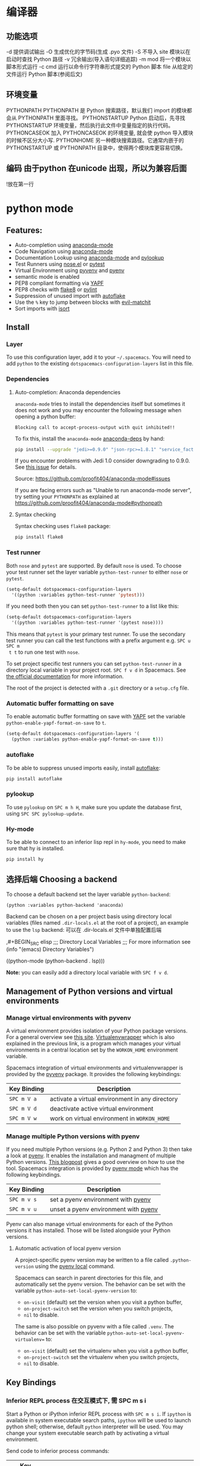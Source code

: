 * 编译器
** 功能选项
   -d      提供调试输出
   -O      生成优化的字节码(生成 .pyo 文件)
   -S      不导入 site 模块以在启动时查找 Python 路径
   -v      冗余输出(导入语句详细追踪)
   -m mod  将一个模块以脚本形式运行
   -c cmd  运行以命令行字符串形式提交的 Python 脚本
   file    从给定的文件运行 Python 脚本(参阅后文)
** 环境变量
   PYTHONPATH	PYTHONPATH 是 Python 搜索路径，默认我们 import 的模块都会从 PYTHONPATH 里面寻找。
   PYTHONSTARTUP 	Python 启动后，先寻找 PYTHONSTARTUP 环境变量，然后执行此文件中变量指定的执行代码。
   PYTHONCASEOK 	加入 PYTHONCASEOK 的环境变量, 就会使 python 导入模块的时候不区分大小写.
   PYTHONHOME 	另一种模块搜索路径。它通常内嵌于的 PYTHONSTARTUP 或 PYTHONPATH 目录中，使得两个模块库更容易切换。
** 编码 由于python 在unicode 出现，所以为兼容后面
   !放在第一行
   # -*- coding: UTF-8 -*- 
   # coding=utf-8
* python mode
** Features:
- Auto-completion using [[https://github.com/proofit404/anaconda-mode][anaconda-mode]]
- Code Navigation using  [[https://github.com/proofit404/anaconda-mode][anaconda-mode]]
- Documentation Lookup using  [[https://github.com/proofit404/anaconda-mode][anaconda-mode]]  and [[https://github.com/tsgates/pylookup][pylookup]]
- Test Runners using [[https://github.com/syl20bnr/nose.el][nose.el]] or [[https://github.com/ionrock/pytest-el][pytest]]
- Virtual Environment using  [[https://github.com/jorgenschaefer/pyvenv][pyvenv]] and [[https://github.com/yyuu/pyenv][pyenv]]
- semantic mode is enabled
- PEP8 compliant formatting via [[https://github.com/google/yapf][YAPF]]
- PEP8 checks with [[https://pypi.python.org/pypi/flake8][flake8]] or [[https://pypi.python.org/pypi/pylint/1.6.4][pylint]]
- Suppression of unused import with [[https://github.com/myint/autoflake][autoflake]]
- Use the ~%~ key to jump between blocks with [[https://github.com/redguardtoo/evil-matchit][evil-matchit]]
- Sort imports with [[https://pypi.python.org/pypi/isort][isort]]

** Install
*** Layer
 To use this configuration layer, add it to your =~/.spacemacs=. You will need to
 add =python= to the existing =dotspacemacs-configuration-layers= list in this
 file.

*** Dependencies
**** Auto-completion: Anaconda dependencies
 =anaconda-mode= tries to install the dependencies itself but sometimes
 it does not work and you may encounter the following message when
 opening a python buffer:

 #+begin_example
     Blocking call to accept-process-output with quit inhibited!!
 #+end_example

 To fix this, install the =anaconda-mode= [[https://github.com/proofit404/anaconda-mode/wiki][anaconda-deps]] by hand:

 #+begin_src sh
     pip install --upgrade "jedi>=0.9.0" "json-rpc>=1.8.1" "service_factory>=0.1.5"
 #+end_src

 If you encounter problems with Jedi 1.0 consider downgrading to 0.9.0. See [[https://github.com/davidhalter/jedi/issues/873][this
 issue]] for details.

 Source: https://github.com/proofit404/anaconda-mode#issues

 If you are facing errors such as "Unable to run anaconda-mode server", try
 setting your =PYTHONPATH= as explained at
 https://github.com/proofit404/anaconda-mode#pythonpath

**** Syntax checking
 Syntax checking uses =flake8= package:
 #+begin_src sh
     pip install flake8
 #+end_src

*** Test runner
 Both =nose= and =pytest= are supported. By default =nose= is used.
 To choose your test runner set the layer variable =python-test-runner= to
 either =nose= or =pytest=.

 #+BEGIN_SRC emacs-lisp
 (setq-default dotspacemacs-configuration-layers
   '((python :variables python-test-runner 'pytest)))
 #+END_SRC

 If you need both then you can set =python-test-runner= to a list like this:
 #+BEGIN_SRC emacs-lisp
 (setq-default dotspacemacs-configuration-layers
   '((python :variables python-test-runner '(pytest nose))))
 #+END_SRC

 This means that =pytest= is your primary test runner. To use the secondary test
 runner you can call the test functions with a prefix argument e.g. ~SPC u SPC m
 t t~ to run one test with =nose=.

 To set project specific test runners you can set =python-test-runner= in a
 directory local variable in your project root. ~SPC f v d~ in Spacemacs. See
 [[https://www.gnu.org/software/emacs/manual/html_node/emacs/Directory-Variables.html][the official documentation]] for more information.

 The root of the project is detected with a =.git= directory or a =setup.cfg= file.
*** Automatic buffer formatting on save
    To enable automatic buffer formatting on save with  [[https://github.com/google/yapf][YAPF]] set the variable
    =python-enable-yapf-format-on-save= to =t=.
 #+BEGIN_SRC emacs-lisp
   (setq-default dotspacemacs-configuration-layers '(
     (python :variables python-enable-yapf-format-on-save t)))
 #+END_SRC

*** autoflake
 To be able to suppress unused imports easily, install [[https://github.com/myint/autoflake][autoflake]]:

 #+BEGIN_SRC sh
   pip install autoflake
 #+END_SRC

*** pylookup
 To use =pylookup= on ~SPC m h H~, make sure you update the database first, using
 ~SPC SPC pylookup-update~.

*** Hy-mode
 To be able to connect to an inferior lisp repl in =hy-mode=, you need to make sure
 that hy is installed.

 #+BEGIN_SRC sh
   pip install hy
 #+END_SRC

** 选择后端 Choosing a backend
To choose a default backend set the layer variable =python-backend=:

#+BEGIN_SRC elisp
  (python :variables python-backend 'anaconda)
  #+END_SRC

   Backend can be chosen on a per project basis using directory local variables
   (files named =.dir-locals.el= at the root of a project), an example to use the
   =lsp= backend:
  可以在 .dir-locals.el 文件中单独配置后端

    ,#+BEGIN_SRC elisp
    ;;; Directory Local Variables
    ;;; For more information see (info "(emacs) Directory Variables")

    ((python-mode (python-backend . lsp)))
#+END_SRC

*Note:* you can easily add a directory local variable with ~SPC f v d~.

** Management of Python versions and virtual environments
*** Manage virtual environments with pyvenv
 A virtual environment provides isolation of your Python package versions. For a
 general overview see [[http://docs.python-guide.org/en/latest/dev/virtualenvs/][this site]]. [[http://virtualenvwrapper.readthedocs.io/en/latest/index.html][Virtualenvwrapper]] which is also explained in the
 previous link, is a program which manages your virtual environments in a central
 location set by the =WORKON_HOME= environment variable.

 Spacemacs integration of virtual environments and virtualenvwrapper is provided
 by the [[https://github.com/jorgenschaefer/pyvenv][pyvenv]] package. It provides the following keybindings:

 | Key Binding | Description                                     |
 |-------------+-------------------------------------------------|
 | ~SPC m V a~ | activate a virtual environment in any directory |
 | ~SPC m V d~ | deactivate active virtual environment           |
 | ~SPC m V w~ | work on virtual environment in =WORKON_HOME=    |

*** Manage multiple Python versions with pyenv
 If you need multiple Python versions (e.g. Python 2 and Python 3) then take a
 look at [[https://github.com/yyuu/pyenv][pyenv]]. It enables the installation and managment of multiple
 Python versions.
 [[https://www.brianthicks.com/post/2015/04/15/automate-your-python-environment-with-pyenv/][This blogpost]] gives a good overview on how to use the tool. Spacemacs
 integration is provided by [[https://github.com/proofit404/pyenv-mode][pyenv mode]] which has the following keybindings.

 | Key Binding | Description                          |
 |-------------+--------------------------------------|
 | ~SPC m v s~ | set a pyenv environment with [[https://github.com/pyenv/pyenv][pyenv]]   |
 | ~SPC m v u~ | unset a pyenv environment with [[https://github.com/pyenv/pyenv][pyenv]] |

 Pyenv can also manage virtual environments for each of the Python versions it
 has installed. Those will be listed alongside your Python versions.

**** Automatic activation of local pyenv version
 A project-specific pyenv version may be written to a file called
 =.python-version= using the [[https://github.com/yyuu/pyenv/blob/master/COMMANDS.md#user-content-pyenv-local][pyenv local]] command.

 Spacemacs can search in parent directories for this file, and automatically set
 the pyenv version. The behavior can be set with the variable
 =python-auto-set-local-pyenv-version= to:
 - =on-visit= (default) set the version when you visit a python buffer,
 - =on-project-switch= set the version when you switch projects,
 - =nil= to disable.

 The same is also possible on pyvenv with a file called =.venv=. The behavior
 can be set with the variable =python-auto-set-local-pyvenv-virtualenv== to:
 - =on-visit= (default) set the virtualenv when you visit a python buffer,
 - =on-project-switch= set the virtualenv when you switch projects,
 - =nil= to disable.

** Key Bindings
*** Inferior REPL process 在交互模式下, 需 SPC m s i
 Start a Python or iPython inferior REPL process with ~SPC m s i~.
 If =ipython= is available in system executable search paths, =ipython=
 will be used to launch python shell; otherwise, default =python=
 interpreter will be used.  You may change your system executable
 search path by activating a virtual environment.

 Send code to inferior process commands:

 | Key Binding | Description                                     |
 |-------------+-------------------------------------------------|
 | ~SPC m s b~ | send buffer and keep code buffer focused        |
 | ~SPC m s B~ | send buffer and switch to REPL in insert mode   |
 | ~SPC m s f~ | send function and keep code buffer focused 发送光标处函数 |
 | ~SPC m s F~ | send function and switch to REPL in insert mode |
 | ~SPC m s i~ | start inferior REPL process                     |
 | ~SPC m s r~ | send region and keep code buffer focused        |
 | ~SPC m s R~ | send region and switch to REPL in insert mode   |
 | ~CTRL+j~    | next item in REPL history                       |
 | ~CTRL+k~    | previous item in REPL history                   |
*** Running Python Script in shell
 To run a Python script like you would in the shell press ~SPC m c c~
 to start the Python script in comint mode. This is useful when working with
 multiple Python files since the REPL does not reload changes made in other
 modules.

 | Key Binding | Description                                                               |
 |-------------+---------------------------------------------------------------------------|
 | ~SPC m c c~ | Execute current file in a comint shell                                    |
 | ~SPC m c C~ | Execute current file in a comint shell and switch to it in =insert state= |

 *Note:* With the universal argument ~SPC u~ you can enter a new
 compilation command.
用 spc u spc m c c 可以输入执行脚本的命令, 可以在后面加参数
*** Testing (没装 nose)
 Test commands start with ~m t~. To use the secondary test runner call the
 function with a prefix argument, for example ~SPC u SPC m t a~.
 | No Debug    | Description                                              |
 |-------------+----------------------------------------------------------|
 | ~SPC m t a~ | launch all tests of the project                          |
 | ~SPC m t b~ | launch all tests of the current buffer (same as module)  |
 | ~SPC m t m~ | launch all tests of the current module                   |
 | ~SPC m t s~ | launch all tests of the current suite (only with =nose=) |
 | ~SPC m t t~ | launch the current test (function)                       |

 | Debug       | Description                                                            |
 |-------------+------------------------------------------------------------------------|
 | ~SPC m t A~ | launch all tests of the project in debug mode                          |
 | ~SPC m t B~ | launch all tests of the current buffer (module) in debug mode          |
 | ~SPC m t M~ | launch all tests of the current module in debug mode                   |
 | ~SPC m t S~ | launch all tests of the current suite in debug mode (only with =nose=) |
 | ~SPC m t T~ | launch the current test (function) in debug mode                       |

*** Refactoring

 | Key Binding | Description                          |
 |-------------+--------------------------------------|
 | ~SPC m r i~ | remove unused imports with [[https://github.com/myint/autoflake][autoflake]] |
 | ~SPC m r I~ | sort imports with [[https://pypi.python.org/pypi/isort][isort]]              |

*** Live coding
 Live coding is provided by the [[https://github.com/donkirkby/live-py-plugin][live-py-plugin.]]

 | Key Binding | Description         |
 |-------------+---------------------|
 | ~SPC m l~   | Toggle live-py-mode |

*** Hy REPL process
 Start a Hy inferior repel process with ~SPC m s i~. If =hy= is
 available in system executable search paths, =hy= will be used to
 launch the shell. You may change your system executable search path
 by activating a virtual enviornment.

 Send code to hy REPL commands:

 | Key Binding | Description                                               |
 |-------------+-----------------------------------------------------------|
 | ~SPC m s b~ | send buffer and keep code buffer focused                  |
 | ~SPC m s B~ | switch to REPL                                            |
 | ~SPC m s e~ | send sexp in front of the cursor to the REPL              |
 | ~SPC m s f~ | send function to REPL and stay in buffer                  |
 | ~SPC m s F~ | send function to REPL and switch to repl buffer           |
 | ~SPC m s i~ | start inferior hy repl                                    |
 | ~SPC m s r~ | send current region to the REPL and stay in buffer        |
 | ~SPC m s R~ | send current region to the REPL and switch to repl buffer |

*** Other Python commands

 | Key Binding | Description                                                                  |
 |-------------+------------------------------------------------------------------------------|
 | ~SPC m =~   | Reformat the buffer according to PEP8 using  [[https://github.com/google/yapf][YAPF]]                            |
 | ~SPC m d b~ | toggle a breakpoint using =wdb=, =ipdb=, =pudb= or =pdb=                     |
 | ~SPC m g g~ | go to definition using =anaconda-mode-find-definitions= (~C-o~ to jump back) |
 | ~SPC m g a~ | go to assignment using =anaconda-mode-find-assignments= (~C-o~ to jump back) |
 | ~SPC m g b~ | jump back                                                                    |
 | ~SPC m g u~ | navigate between usages with =anaconda-mode-find-references=                 |
 | ~SPC m h d~ | look for documentation using =helm-pydoc=                                    |
 | ~SPC m h h~ | quick documentation using anaconda                                           |
 | ~SPC m h H~ | open documentation in =firefox= using [[https://github.com/tsgates/pylookup][pylookup]]                               |
 | ~SPC m v s~ | set a pyenv environment with [[https://github.com/pyenv/pyenv][pyenv]]                                           |
 | ~SPC m v u~ | unset a pyenv environment with [[https://github.com/pyenv/pyenv][pyenv]]                                         |
 | ~SPC m V w~ | work on virtual environment in =WORKON_HOME=                                 |
 | ~SPC m V a~ | activate a virtual environment in any directory                              |
 | ~SPC m V d~ | deactivate active virtual environment                                        |

** Configuration
*** Fill column
    If you want to customize the fill column value, use something like this inside
    the =user-init= function in your =.spacemacs=:

 #+BEGIN_SRC elisp
 (setq-default dotspacemacs-configuration-layers '(
     (python :variables python-fill-column 99)))
 #+END_SRC

*** Sort imports
 If you want imports to be automatically sorted when you save a file (using
 [[https://pypi.python.org/pypi/isort][isort]]), set the =python-sort-imports-on-save= variable in the python layer
 config section:

 #+BEGIN_SRC elisp
 (setq-default dotspacemacs-configuration-layers
   '((python :variables python-sort-imports-on-save t)))
 #+END_SRC

 or as a directory-local variable (for per-project settings).
* 语言
** 对象(词汇)
*** 基本对象
    数量
    字符串(可以格式化)
    未加工字符串 r'/--\'
    范围[1:3]
    1. List（列表）list = [ 'runoob', 786 , 2.23, 'john', 70.2 ] list[1:2]
    2. 元组 tuple = ( 'runoob', 786 , 2.23, 'john', 70.2 )!元组不让更新
    3. 字典 tinydict = {'name': 'john','code':6734, 'dept': 'sales'}
    4. 空值　 None
    5. set(集合) python 的 set 和其他语言类似, 是一个无序不重复元素集, 基本功能包括关系测试和消除重复元素。set 和 dict 类似，但是 set 不存储 value 值的。

**** 双精度浮点型
 不精确的，如果想用更加精度的(精度位数多了)，可以导入 decimals, 但其实还是没算对
 设置精度后可能就算对了，没想
 #+BEGIN_SRC python
 设置精度
   >>> from decimal import *
   >>> getcontext()
   Context(prec=28, rounding=ROUND_HALF_EVEN, Emin=-999999999, Emax=999999999,
           capitals=1, flags=[], traps=[Overflow, DivisionByZero,
           InvalidOperation])

   >>> getcontext().prec = 7       # Set a new precision
 #+END_SRC

 #+RESULTS:
*** ## 5、List（列表）运算符 ##

列表对 + 和 * 的操作符与字符串相似。+ 号用于组合列表，* 号用于重复列表。

|Python 表达式|结果|描述|
|-----------|-----|-----|
|len([1, 2, 3])|3|计算元素个数|
|[1, 2, 3] + [4, 5, 6]|	[1, 2, 3, 4, 5, 6]|	组合|
|['Hi!'] * 4|['Hi!', 'Hi!', 'Hi!', 'Hi!']|复制|
|3 in [1, 2, 3]|True|元素是否存在于列表中|
|for x in [1, 2, 3]: print x,|1 2 3|迭代|
*** ## 6、List （列表）函数&方法 ##

|函数&方法|描述|
|----|----|
|cmp(list1, list2)|比较两个列表的元素|
|len(list)|列表元素个数|
|max(list)|返回列表元素最大值|
|min(list)|返回列表元素最小值|
|list(seq)|将元组转换为列表|
|list.append(obj)|在列表末尾添加新的对象|
|list.count(obj)|统计某个元素在列表中出现的次数|
|list.extend(seq)|在列表末尾一次性追加另一个序列中的多个值（用新列表扩展原来的列表）|
|list.index(obj)|从列表中找出某个值第一个匹配项的索引位置|
|list.insert(index, obj)|将对象插入列表|
|list.pop(obj=list[-1])|移除列表中的一个元素（默认最后一个元素），并且返回该元素的值|
|list.reverse()|反向列表中元素|
|list.sort([func])|对原列表进行排序|
*** ## 6、tuple （元组）运算符 ##
    
与字符串一样，元组之间可以使用 + 号和 * 号进行运算。这就意味着他们可以组合和复制，运算后会生成一个新的元组。

|Python 表达式|结果|描述|
|-----------|-----|-----|
|len((1, 2, 3))|3|计算元素个数|
|(1, 2, 3) + (4, 5, 6)|(1, 2, 3, 4, 5, 6)|连接|
|('Hi!',) * 4|('Hi!', 'Hi!', 'Hi!', 'Hi!')|复制|
|3 in (1, 2, 3)|True|元素是否存在|
|for x in (1, 2, 3): print x,|1 2 3|迭代|
*** ## 7、元组内置函数 ##

|方法|描述|
|----|----|
|cmp(tuple1, tuple2)|比较两个元组元素|
|len(tuple)|计算元组元素个数|
|max(tuple)|返回元组中元素最大值|
|min(tuple)|返回元组中元素最小值|
|tuple(seq)|将列表转换为元组|
*** 分支循环
    if elif else
   while for  
*** 函数 
**** 定义函数
     #+BEGIN_SRC python
       def functionname( parameters ):
           "函数_文档字符串"
           function_suite
           return [expression]
     #+END_SRC
**** 返回多个值
     return b , a
     其实是一个元组
**** ## 3、不定长参数 ##


有时我们在设计函数接口的时候，可会需要可变长的参数。也就是说，我们事先无法确定传入的参数个数。Python 提供了一种元组的方式来接受没有直接定义的参数。这种方式在参数前边加星号 `*` 。如果在函数调用时没有指定参数，它就是一个空元组。我们也可以不向函数传递未命名的变量。

例如：

```python
# -*- coding: UTF-8 -*-

def print_user_info( name ,  age  , sex = '男' , * hobby):
    # 打印用户信息
    print('昵称：{}'.format(name) , end = ' ')
    print('年龄：{}'.format(age) , end = ' ')
    print('性别：{}'.format(sex) ,end = ' ' )
    print('爱好：{}'.format(hobby))
    return;

# 调用 print_user_info 函数
print_user_info( '两点水' ,18 , '女', '打篮球','打羽毛球','跑步')

```

输出的结果：

```python
昵称：两点水 年龄：18 性别：女 爱好：('打篮球', '打羽毛球', '跑步')
```

通过输出的结果可以知道，`*hobby`是可变参数，且 hobby其实就是一个 tuple （元祖）


可变长参数也支持关键参数，没有被定义的关键参数会被放到一个字典里。这种方式即是在参数前边加 `**`,更改上面的示例如下：


```python
# -*- coding: UTF-8 -*-

def print_user_info( name ,  age  , sex = '男' , ** hobby ):
    # 打印用户信息
    print('昵称：{}'.format(name) , end = ' ')
    print('年龄：{}'.format(age) , end = ' ')
    print('性别：{}'.format(sex) ,end = ' ' )
    print('爱好：{}'.format(hobby))
    return;

# 调用 print_user_info 函数
print_user_info( name = '两点水' , age = 18 , sex = '女', hobby = ('打篮球','打羽毛球','跑步'))

```

输出的结果：

```txt
昵称：两点水 年龄：18 性别：女 爱好：{'hobby': ('打篮球', '打羽毛球', '跑步')}	
```

通过对比上面的例子和这个例子，可以知道，`*hobby`是可变参数，且 hobby其实就是一个 tuple （元祖），`**hobby`是关键字参数，且 hobby 就是一个 dict （字典）
**** ## 4、只接受关键字参数 ##

关键字参数使用起来简单，不容易参数出错，那么有些时候，我们定义的函数希望某些参数强制使用关键字参数传递，这时候该怎么办呢？

将强制关键字参数放到某个`*`参数或者单个`*`后面就能达到这种效果,比如：

```python
# -*- coding: UTF-8 -*-

def print_user_info( name , *, age  , sex = '男' ):
    # 打印用户信息
    print('昵称：{}'.format(name) , end = ' ')
    print('年龄：{}'.format(age) , end = ' ')
    print('性别：{}'.format(sex))
    return;

# 调用 print_user_info 函数
print_user_info( name = '两点水' ,age = 18 , sex = '女' )

# 这种写法会报错，因为 age ，sex 这两个参数强制使用关键字参数
#print_user_info( '两点水' , 18 , '女' )
print_user_info('两点水',age='22',sex='男')
```

通过例子可以看，如果 `age` , `sex` 不适用关键字参数是会报错的。

很多情况下，使用强制关键字参数会比使用位置参数表意更加清晰，程序也更加具有可读性。使用强制关键字参数也会比使用 `**kw` 参数更好且强制关键字参数在一些更高级场合同样也很有用。
**** # 五、匿名函数 #

有没有想过定义一个很短的回调函数，但又不想用 `def` 的形式去写一个那么长的函数，那么有没有快捷方式呢？答案是有的。

python 使用 lambda 来创建匿名函数，也就是不再使用 def 语句这样标准的形式定义一个函数。

匿名函数主要有以下特点：

 lambda 只是一个表达式，函数体比 def 简单很多。
 lambda 的主体是一个表达式，而不是一个代码块。仅仅能在 lambda 表达式中封装有限的逻辑进去。
 lambda 函数拥有自己的命名空间，且不能访问自有参数列表之外或全局命名空间里的参数。

**基本语法**

```python
lambda [arg1 [,arg2,.....argn]]:expression
```

示例：

```python
# -*- coding: UTF-8 -*-

sum = lambda num1 , num2 : num1 + num2;

print( sum( 1 , 2 ) )

```

输出的结果：

```txt
3
```

注意：**尽管 lambda 表达式允许你定义简单函数，但是它的使用是有限制的。 你只能指定单个表达式，它的值就是最后的返回值。也就是说不能包含其他的语言特性了， 包括多个语句、条件表达式、迭代以及异常处理等等。**

匿名函数中，有一个特别需要注意的问题，比如，把上面的例子改一下：

```python
# -*- coding: UTF-8 -*-

num2 = 100
sum1 = lambda num1 : num1 + num2 ;

num2 = 10000
sum2 = lambda num1 : num1 + num2 ;

print( sum1( 1 ) )
print( sum2( 1 ) )
```

你会认为输出什么呢？第一个输出是 101，第二个是 10001，结果不是的，输出的结果是这样：

```txt
10001
10001
```

这主要在于 lambda 表达式中的 num2 是一个自由变量，在运行时绑定值，而不是定义时就绑定，这跟函数的默认值参数定义是不同的。所以建议还是遇到这种情况还是使用第一种解法。
*** 迭代器
    迭代器有两个基本的方法：iter() 和 next(),且字符串，列表或元组对象都可用于创建迭代器，迭代器对象可以使用常规 for 语句进行遍历，也可以使用 next() 函数来遍历。
#+BEGIN_SRC python
  # 1、字符创创建迭代器对象
  str1 = 'liangdianshui'
  iter1 = iter ( str1 )

  # 2、list对象创建迭代器
  list1 = [1,2,3,4]
  iter2 = iter ( list1 )

  # 3、tuple(元祖) 对象创建迭代器
  tuple1 = ( 1,2,3,4 )
  iter3 = iter ( tuple1 )

  # for 循环遍历迭代器对象
  for x in iter1 :
      print ( x , end = ' ' )

  print('\n------------------------')
 
  # next() 函数遍历迭代器
  while True :
      try :
          print ( next ( iter3 ) )
      except StopIteration :
          break

#+END_SRC
**** ## 2、list 生成式的创建 ##

首先，lsit 生成式的语法为：

```python
[expr for iter_var in iterable] 
[expr for iter_var in iterable if cond_expr]
```

第一种语法：首先迭代 iterable 里所有内容，每一次迭代，都把 iterable 里相应内容放到iter_var 中，再在表达式中应用该 iter_var 的内容，最后用表达式的计算值生成一个列表。

第二种语法：加入了判断语句，只有满足条件的内容才把 iterable 里相应内容放到 iter_var 中，再在表达式中应用该 iter_var 的内容，最后用表达式的计算值生成一个列表。

其实不难理解的，因为是 list 生成式，因此肯定是用 [] 括起来的，然后里面的语句是把要生成的元素放在前面，后面加 for 循环语句或者 for 循环语句和判断语句。

例子：

```python
# -*- coding: UTF-8 -*-
lsit1=[x * x for x in range(1, 11)]
print(lsit1)
```

输出的结果：

```txt
[1, 4, 9, 16, 25, 36, 49, 64, 81, 100]
```

可以看到，就是把要生成的元素 x * x 放到前面，后面跟 for 循环，就可以把 list 创建出来。那么 for 循环后面有 if 的形式呢？又该如何理解：

```python
# -*- coding: UTF-8 -*-
lsit1= [x * x for x in range(1, 11) if x % 2 == 0]
print(lsit1)
```

输出的结果：

```txt
[4, 16, 36, 64, 100]
```

这个例子是为了求 1 到 10 中偶数的平方根，上面也说到， `x * x` 是要生成的元素，后面那部分其实就是在 for 循环中嵌套了一个 if 判断语句。

那么有了这个知识点，我们也可以猜想出，for 循环里面也嵌套 for 循环。具体示例：

```python
# -*- coding: UTF-8 -*-
lsit1= [(x+1,y+1) for x in range(3) for y in range(5)] 
print(lsit1)
```

输出的结果：

```txt
[(1, 1), (1, 2), (1, 3), (1, 4), (1, 5), (2, 1), (2, 2), (2, 3), (2, 4), (2, 5), (3, 1), (3, 2), (3, 3), (3, 4), (3, 5)]
```

其实知道了 list 生成式是怎样组合的，就不难理解这个东西了。因为 list 生成式只是把之前学习的知识点进行了组合，换成了一种更简洁的写法而已。
**** # 四、生成器 #

## 1、为什么需要生成器 ##

通过上面的学习，可以知道列表生成式，我们可以直接创建一个列表。但是，受到内存限制，列表容量肯定是有限的。而且，创建一个包含 1000 万个元素的列表，不仅占用很大的存储空间，如果我们仅仅需要访问前面几个元素，那后面绝大多数元素占用的空间都白白浪费了。

所以，如果列表元素可以按照某种算法推算出来，那我们是否可以在循环的过程中不断推算出后续的元素呢？这样就不必创建完整的 list，从而节省大量的空间。在 Python 中，这种一边循环一边计算的机制，称为生成器：generator。

在 Python 中，使用了 yield 的函数被称为生成器（generator）。

跟普通函数不同的是，生成器是一个返回迭代器的函数，只能用于迭代操作，更简单点理解生成器就是一个迭代器。

在调用生成器运行的过程中，每次遇到 yield 时函数会暂停并保存当前所有的运行信息，返回yield的值。并在下一次执行 next()方法时从当前位置继续运行。

那么如何创建一个生成器呢？


## 2、生成器的创建 ##

最简单最简单的方法就是把一个列表生成式的 `[]` 改成 `()`

```python
# -*- coding: UTF-8 -*-
gen= (x * x for x in range(10))
print(gen)
```

输出的结果：

```txt
<generator object <genexpr> at 0x0000000002734A40>
```

创建 List 和 generator 的区别仅在于最外层的 `[]` 和 `()` 。但是生成器并不真正创建数字列表， 而是返回一个生成器，这个生成器在每次计算出一个条目后，把这个条目“产生” ( yield ) 出来。 生成器表达式使用了“惰性计算” ( lazy evaluation，也有翻译为“延迟求值”，我以为这种按需调用 call by need 的方式翻译为惰性更好一些)，只有在检索时才被赋值（ evaluated ），所以在列表比较长的情况下使用内存上更有效。


那么竟然知道了如何创建一个生成器，那么怎么查看里面的元素呢？

## 3、遍历生成器的元素 ##

按我们的思维，遍历用 for 循环，对了，我们可以试试：

```python
# -*- coding: UTF-8 -*-
gen= (x * x for x in range(10))

for num  in  gen :
	print(num)
```

没错，直接这样就可以遍历出来了。当然，上面也提到了迭代器，那么用 next() 可以遍历吗？当然也是可以的。


## 4、以函数的形式实现生成器 ##

上面也提到，创建生成器最简单最简单的方法就是把一个列表生成式的 `[]` 改成 `()`。为啥突然来个以函数的形式来创建呢？

其实生成器也是一种迭代器，但是你只能对其迭代一次。这是因为它们并没有把所有的值存在内存中，而是在运行时生成值。你通过遍历来使用它们，要么用一个“for”循环，要么将它们传递给任意可以进行迭代的函数和结构。而且实际运用中，大多数的生成器都是通过函数来实现的。那么我们该如何通过函数来创建呢？

先不急，来看下这个例子：

```python
# -*- coding: UTF-8 -*-
def my_function():
    for i in range(10):
        print ( i )

my_function()
```

输出的结果：

```txt
0
1
2
3
4
5
6
7
8
9
```

如果我们需要把它变成生成器，我们只需要把 `print ( i )` 改为 `yield i` 就可以了，具体看下修改后的例子：

```python
# -*- coding: UTF-8 -*-
def my_function():
    for i in range(10):
        yield i

print(my_function())
```

输出的结果：

```txt
<generator object my_function at 0x0000000002534A40>
```

但是，这个例子非常不适合使用生成器，发挥不出生成器的特点，生成器的最好的应用应该是：你不想同一时间将所有计算出来的大量结果集分配到内存当中，特别是结果集里还包含循环。因为这样会耗很大的资源。

比如下面是一个计算斐波那契数列的生成器：

```python
# -*- coding: UTF-8 -*-
def fibon(n):
    a = b = 1
    for i in range(n):
        yield a
        a, b = b, a + b

# 引用函数
for x in fibon(1000000):
    print(x , end = ' ')
```

运行的效果：

![计算斐波那契数列的生成器](http://upload-images.jianshu.io/upload_images/2136918-304e50af22b787ce?imageMogr2/auto-orient/strip)

你看，运行一个这么打的参数，也不会说有卡死的状态，因为这种方式不会使用太大的资源。这里，最难理解的就是 generator 和函数的执行流程不一样。函数是顺序执行，遇到 return 语句或者最后一行函数语句就返回。而变成 generator 的函数，在每次调用 next() 的时候执行，遇到 yield语句返回，再次执行时从上次返回的 yield 语句处继续执行。

比如这个例子：

```python
# -*- coding: UTF-8 -*-
def odd():
    print ( 'step 1' )
    yield ( 1 )
    print ( 'step 2' )
    yield ( 3 )
    print ( 'step 3' )
    yield ( 5 )

o = odd()
print( next( o ) )
print( next( o ) )
print( next( o ) )
```

输出的结果：

```txt
step 1
1
step 2
3
step 3
5
```

可以看到，odd 不是普通函数，而是 generator，在执行过程中，遇到 yield 就中断，下次又继续执行。执行 3 次 yield 后，已经没有 yield 可以执行了，如果你继续打印 `print( next( o ) ) ` ,就会报错的。所以通常在 generator 函数中都要对错误进行捕获。

## 5、打印杨辉三角 ##

通过学习了生成器，我们可以直接利用生成器的知识点来打印杨辉三角：

```python
# -*- coding: UTF-8 -*-
def triangles( n ):         # 杨辉三角形
    L = [1]
    while True:
        yield L
        L.append(0)
        L = [ L [ i -1 ] + L [ i ] for i in range (len(L))]

n= 0
for t in triangles( 10 ):   # 直接修改函数名即可运行
    print(t)
    n = n + 1
    if n == 10:
        break
```

输出的结果为：

```txt
[1]
[1, 1]
[1, 2, 1]
[1, 3, 3, 1]
[1, 4, 6, 4, 1]
[1, 5, 10, 10, 5, 1]
[1, 6, 15, 20, 15, 6, 1]
[1, 7, 21, 35, 35, 21, 7, 1]
[1, 8, 28, 56, 70, 56, 28, 8, 1]
[1, 9, 36, 84, 126, 126, 84, 36, 9, 1]
```
**** # 五、迭代器和生成器综合例子 #

因为迭代器和生成器基本是互通的，因此有些知识点需要综合在一起

## 1、反向迭代 ##

反向迭代，应该也是常有的需求了，比如从一开始迭代的例子里，有个输出 list 的元素，从 1 到 5 的

```python
list1 = [1,2,3,4,5]
for num1 in list1 :
    print ( num1 , end = ' ' )
```

那么我们从 5 到 1 呢？这也很简单， Python 中有内置的函数 `reversed()`

```python
list1 = [1,2,3,4,5]
for num1 in reversed(list1) :
    print ( num1 , end = ' ' )
```

方向迭代很简单，可是要注意一点就是：**反向迭代仅仅当对象的大小可预先确定或者对象实现了 `__reversed__()` 的特殊方法时才能生效。 如果两者都不符合，那你必须先将对象转换为一个列表才行**

其实很多时候我们可以通过在自定义类上实现 `__reversed__()` 方法来实现反向迭代。不过有些知识点在之前的篇节中还没有提到，不过可以相应的看下，有编程基础的，学完上面的知识点应该也能理解的。

```python
# -*- coding: UTF-8 -*-

class Countdown:
    def __init__(self, start):
        self.start = start

    def __iter__(self):
    	# Forward iterator
        n = self.start
        while n > 0:
            yield n
            n -= 1

    def __reversed__(self):
    	# Reverse iterator
        n = 1
        while n <= self.start:
            yield n
            n += 1

for rr in reversed(Countdown(30)):
    print(rr)
for rr in Countdown(30):
    print(rr)
```

输出的结果是 1 到 30 然后 30 到 1 ，分别是顺序打印和倒序打印

## 2、同时迭代多个序列 ##

你想同时迭代多个序列，每次分别从一个序列中取一个元素。你遇到过这样的需求吗？

为了同时迭代多个序列，使用 zip() 函数，具体示例：

```python
# -*- coding: UTF-8 -*-

names = ['laingdianshui', 'twowater', '两点水']
ages = [18, 19, 20]
for name, age in zip(names, ages):
     print(name,age)
```

输出的结果：

```txt
laingdianshui 18
twowater 19
两点水 20
```

其实 zip(a, b) 会生成一个可返回元组 (x, y) 的迭代器，其中 x 来自 a，y 来自 b。 一旦其中某个序列到底结尾，迭代宣告结束。 因此迭代长度跟参数中最短序列长度一致。注意理解这句话喔，也就是说如果 a ， b 的长度不一致的话，以最短的为标准，遍历完后就结束。

利用 `zip()` 函数，我们还可把一个 key 列表和一个 value 列表生成一个 dict （字典）,如下：

```python
# -*- coding: UTF-8 -*-

names = ['laingdianshui', 'twowater', '两点水']
ages = [18, 19, 20]

dict1= dict(zip(names,ages))

print(dict1)

```


输出如下结果：

```python
{'laingdianshui': 18, 'twowater': 19, '两点水': 20}
```

这里提一下， `zip()` 是可以接受多于两个的序列的参数，不仅仅是两个。

*** 数学对象简化操作运算符
**** 算术运算符
     **	幂 - 返回 x 的 y 次幂	a**b 为 10 的 20 次方， 输出结果 100000000000000000000
     //	取整除 - 返回商的整数部分	9//2 输出结果 4 , 9.0//2.0 输出结果 4.0
*** 模块(对象包)
    !模块名(文件名) 与 类名 相同 
**** import 语句 导入模块,一个模块只会执行一次,不管插入多少语句
     import module1[, module2[,... moduleN]
**** From…import 语句
 : Python 的 from 语句让你从模块中导入一个指定的部分到当前命名空间中
**** globals()和 locals()函数
 : 根据调用地方的不同，globals()和 locals()函数可被用来返回全局和局部命名空间里的名字。
**** reload()函数
 : 当一个模块被导入到一个脚本，模块顶层部分的代码只会被执行一次。
 : 因此，如果你想重新执行模块里顶层部分的代码，可以用 reload()函数
**** 完成模块
***** 定义用于模块的错误和异常
     #+BEGIN_SRC python
       class sendException(Exception):
             pass
     #+END_SRC
***** 定义模块中要输出的项 
     from module import classname/functionname
     __all__ 中确定的 或是 除去_ 开头的 是公有的
***** 编写文档
     '''items'''
***** 测试, 写好注释, 执行方法
***** 提供调用的回退函数
***** 安装模块     
      通常在 sys.path 的 site-packages 目录下
*** 包 一个包几个类
    使用操作系统原有的目录结构、包是一个目录、如 Hello, 然后在里面创建__init__.py 文件，该文件提示该目录是包目录
    在目录下创建类，类名同文件名要相同，默认只执行 __init__.py 文件，需要在里面 用 from 文件 import 同文件名同的类名
    就可以在调用的源码中 import 包名 了
   
    实例化 时 是 包名+类名
*** 测试模块和包
    if __name== '__main__'
    __name__是 模块或包名的变量, __main__ 用来测试模块中的方法 
*** 类
**** class
     类中方法定义 必须带 self
    #+BEGIN_SRC python
      class wa:
       def __init__(self, items={}):
           '''items'''
           if type(item)!=type({}):
               raise TypeError("类型错误")
           self.items=items
           return
          def	deposit(self,	amount):
           self.balance	=	self.balance	+	amount
           return	self.balance
          def	withdraw(self,	amount):
           if	amount	>	self.balance:
            return	'Insufficient	funds'
    #+END_SRC
**** 初始化函数 
     __init
**** 类的实例 ，没有 new 关键词
     a = Acc('xx')
**** 类的继承
     #+BEGIN_SRC python
       class Subclass(Parentclass):
              def __init__(self):
               Parentclass.__init__

     #+END_SRC
**** 类属性与方法
***** 类的私有属性
      __private_attrs：两个下划线开头，声明该属性为私有，不能在类地外部被使用或直接访问。在类内部的方法中使用时 self.__private_attrs。
      类的方法
      在类地内部，使用 def 关键字可以为类定义一个方法，与一般函数定义不同，类方法必须包含参数 self,且为第一个参数
***** 类的私有方法
      __private_method：两个下划线开头，声明该方法为私有方法，不能在类地外部调用。在类的内部调用 self.__private_methods 
**** type 函数
** 基本数据类型转换 
| 方法                   | 说明                                                  |
|------------------------+-------------------------------------------------------|
| int(x [,base ])        | 将x转换为一个整数                                     |
| float(x )              | 将x转换到一个浮点数                                   |
| complex(real [,imag ]) | 创建一个复数                                          |
| str(x )                | 将对象 x 转换为字符串                                 |
| repr(x )               | 将对象 x 转换为表达式字符串                           |
| eval(str )             | 用来计算在字符串中的有效 Python 表达式,并返回一个对象 |
| tuple(s )              | 将序列 s 转换为一个元组                               |
| list(s )               | 将序列 s 转换为一个列表                               |
| chr(x )                | 将一个整数转换为一个字符                              |
| unichr(x )             | 将一个整数转换为 Unicode 字符                         |
| ord(x )                | 将一个字符转换为它的整数值                            |
| hex(x )                | 将一个整数转换为一个十六进制字符串                    |
| oct(x )                | 将一个整数转换为一个八进制字符串                      |
** 功能
*** 定义 def funname(a="a"): 默认值
*** 对象属性 
    对象的长度  len(obj), 整数没有长度
    打开文件 open(fn, mode) 以 mode('r' = 读, 'w'= 写)方式打开一个文件名为 fn 的文件
    对象 type 还能判断是类 还是实例, 还可以直接用 isinstance()判断
    读键盘 input(str)
    切片 相当于从 排序的东西 选择 某种间隔的东西, 符号代表反向
 #+BEGIN_SRC python
foostr = 'abcde'
foostr[::-1]
 #+END_SRC 
 and or 没有 C 中的 || 和&& 了
 is, is not 比较两个东西一样不一样
 not 逻辑否定
*** 文件
**** 键盘输入
***** : raw_input 函数
 : raw_input([prompt]) 函数从标准输入读取一个行，并返回一个字符串（去掉结尾的换行符）：
***** : input 函数
 : input([prompt]) 函数和 raw_input([prompt]) 函数基本类似，但是 input 可以接收一个 Python 表达式作为输入，并将运算结果返回
**** 打开和关闭文件 
***** open 
***** close
***** write
***** read
***** 文件定位
***** 重命名和删除文件
***** remove()方法
**** 目录
***** mkdir()方法 
***** chdir()方法 
***** rmdir()方法 
*** math
    max()
    pow(100,	2) 平方
    sqrt  平方根
    e
*** operator	 提供了中缀运算
    add()  和
    sub()
    mul
    div
    concat
    operator.lt(a, b)
   operator.le(a, b)
   operator.eq(a, b)
   operator.ne(a, b)
   operator.__lt__(a, b)
   operator.__le__(a, b)
   operator.__eq__(a, b)
   operator.__ne__(a, b)
   operator.__ge__(a, b)
   operator.__gt__(a, b)
*** functools
** 具体对象
*** json
**** encode 	将 Python 对象编码成 JSON 字符串
**** decode	将已编码的 JSON 字符串解码为 Python 对象
     pip install --upgrade "jedi>=0.9.0" "json-rpc>=1.8.1" "service_factory>=0.1.5"
** 流程控制
   #+BEGIN_SRC python
     if 判断条件：
     执行语句……
     else：
     执行语句……
#+END_SRC

while 循环
#+BEGIN_SRC 
while 判断条件：
    执行语句……
#+END_SRC
for 循环
#+BEGIN_SRC python
for iterating_var in sequence:
   statements(s)
#+END_SRC
循环控制
break
continue
assert(3>4) 断言, 产生此种情况会中断

** 帮助
   help()  函数或类文档字串说明
   dir() 函数或类的性质
** 对象监控(异常处理)
*** 捕捉异常可以使用 try/except 语句
#+BEGIN_SRC python
  try:
  <语句>        #运行别的代码
  except <名字>：
  <语句>        #如果在 try 部份引发了'name'异常
  except <名字>，<数据>:
  <语句>        #如果引发了'name'异常，获得附加的数据
  else:
  <语句>        #如果没有异常发生
#+END_SRC
*** 触发异常
: raise [Exception [, args [, traceback]]]
** CGI 对象
: CGI 程序可以是 Python 脚本，PERL 脚本，SHELL 脚本，C 或者 C++程序等
*** Web 服务器支持及配置

在你进行 CGI 编程前，确保您的 Web 服务器支持 CGI 及已经配置了 CGI 的处理程序。

Apache 支持 CGI 配置：

设置好 CGI 目录：

ScriptAlias /cgi-bin/ /var/www/cgi-bin/

所有的 HTTP 服务器执行 CGI 程序都保存在一个预先配置的目录。这个目录被称为 CGI 目录，并按照惯例，它被命名为/var/www/cgi-bin 目录。

CGI 文件的扩展名为.cgi，python 也可以使用.py 扩展名。

默认情况下，Linux 服务器配置运行的 cgi-bin 目录中为/var/www。

如果你想指定其他运行 CGI 脚本的目录，可以修改 httpd.conf 配置文件，如下所示：

<Directory "/var/www/cgi-bin">
   AllowOverride None
   Options +ExecCGI
   Order allow,deny
   Allow from all
</Directory>

在 AddHandler 中添加 .py 后缀，这样我们就可以访问 .py 结尾的 python 脚本文件：

AddHandler cgi-script .cgi .pl .py
*** 第一个 CGI 程序

我们使用 Python 创建第一个 CGI 程序，文件名为 hello.py，文件位于/var/www/cgi-bin 目录中，内容如下：

#!/usr/bin/python
# -*- coding: UTF-8 -*-

print "Content-type:text/html"
print                               # 空行，告诉服务器结束头部
print '<html>'
print '<head>'
print '<meta charset="utf-8">'
print '<title>Hello Word - 我的第一个 CGI 程序！</title>'
print '</head>'
print '<body>'
print '<h2>Hello Word! 我是来自菜鸟教程的第一 CGI 程序</h2>'
print '</body>'
print '</html>'

文件保存后修改 hello.py，修改文件权限为 755：

chmod 755 hello.py 
*** CGI 环境变量
: 所有的 CGI 程序都接收以下的环境变量，这些变量在 CGI 程序中发挥了重要的作用：
CONTENT_TYPE	这个环境变量的值指示所传递来的信息的 MIME 类型。目前，环境变量 CONTENT_TYPE 一般都是：application/x-www-form-urlencoded,他表示数据来自于 HTML 表单。
CONTENT_LENGTH	如果服务器与 CGI 程序信息的传递方式是 POST，这个环境变量即使从标准输入 STDIN 中可以读到的有效数据的字节数。这个环境变量在读取所输入的数据时必须使用。
HTTP_COOKIE	客户机内的 COOKIE 内容。
HTTP_USER_AGENT	提供包含了版本数或其他专有数据的客户浏览器信息。
PATH_INFO	这个环境变量的值表示紧接在 CGI 程序名之后的其他路径信息。它常常作为 CGI 程序的参数出现。
QUERY_STRING	如果服务器与 CGI 程序信息的传递方式是 GET，这个环境变量的值即使所传递的信息。这个信息经跟在 CGI 程序名的后面，两者中间用一个问号'?'分隔。
REMOTE_ADDR	这个环境变量的值是发送请求的客户机的 IP 地址，例如上面的 192.168.1.67。这个值总是存在的。而且它是 Web 客户机需要提供给 Web 服务器的唯一标识，可以在 CGI 程序中用它来区分不同的 Web 客户机。
REMOTE_HOST	这个环境变量的值包含发送 CGI 请求的客户机的主机名。如果不支持你想查询，则无需定义此环境变量。
REQUEST_METHOD	提供脚本被调用的方法。对于使用 HTTP/1.0 协议的脚本，仅 GET 和 POST 有意义。
SCRIPT_FILENAME	CGI 脚本的完整路径
SCRIPT_NAME	CGI 脚本的的名称
SERVER_NAME	这是你的 WEB 服务器的主机名、别名或 IP 地址。
SERVER_SOFTWARE	这个环境变量的值包含了调用 CGI 程序的 HTTP 服务器的名称和版本号。例如，上面的值为 Apache/2.2.14(Unix)
** 网络对象
***  低级别的网络服务支持基本的 Socket，它提供了标准的 BSD Sockets API，可以访问底层操作系统 Socket 接口的全部方法。
***  高级别的网络服务模块 SocketServer， 它提供了服务器中心类，可以简化网络服务器的开发。
* Web 框架
** 轻量级
** 重量级
*** Django
**** 一个完整的初学者指南Django - 第1部分
     Django 是一个用 Python 编写的 Web 框架。这个 Web 框架支持动态网站，应用程序和服务开发。
     它提供了一组工具和功能，可解决许多与 Web 开发相关的常见问题，例如安全功能，数据库访问，会话，模板处理，URL 路由，国际化，本地化等等。
**** 安装
     如果我们想开始使用 Django ，那么我们需要安装一些应用程序，包括安装 **Python**，**Virtualenv** 和 **Django**。

     ![基本设置](https://simpleisbetterthancomplex.com/media/series/beginners-guide/1.11/part-1/Pixton_Comic_Basic_Setup.png)
     一开始，强烈建议使用虚拟环境，虽然不是强制性的，可是这对于初学者来说，是一个很好的开端.
     在使用 Django 开发 Web 站点或 Web 项目时，必须安装外部库以支持开发是非常常见的。使用虚拟环境，您开发的每个项目都会有其独立的环境。所以依赖关系不会发生冲突。它还允许您维护在不同 Django 版本上运行的本地计算机项目。
***** 安装Python 3.6.2
***** 安装 Virtualenv
      接下来这一步，我们将通过 **pip**(一个管理和安装Python包的工具)来安装**Virtualenv**。


      请注意，Homebrew 已经为您的 Python 3.6.2 安装了 `pip3`。
      
      在终端中，执行下面的命令：

 ```
 sudo pip3 install virtualenv
 ```

 ![pip3安装virtualenv](https://simpleisbetterthancomplex.com/media/series/beginners-guide/1.11/part-1/mac/pip-virtualenv.png)


 到目前为止，我们执行的操作都是在系统环境下的。不过，从这一刻起，我们安装的所有东西，包括 Django 本身，都将安装在虚拟环境中。
 你可以这样想像一下：对于每个 diango 项目，我们都会为它创建一个虚拟环境。这就好比每个 Django 项目都是一个独立的沙盒，你可以在这个沙盒里随意的玩，安装软件包，卸载软件包，不管怎么对系统环境都不会有任何影响，也不会对其他项目有影响。


 我个人喜欢在我的电脑上创建一个 **Development** 的文件夹，然后在这个文件夹下存放我的所有项目。当然，你也可以根据下面的步骤来创建你个人的目录。


 通常，我会在我的 **Development** 文件夹中创建一个项目名称的新文件夹。竟然这是我们的第一个项目，就直接将项目名称起为 **myproject**。

 ```
 mkdir myproject
 cd myproject
 ```
 该文件夹将存储与 Django 项目相关的所有文件，包括其虚拟环境。

 接下来，我们将开始创建我们第一个虚拟环境和安装 Django。

 在 **myproject** 文件夹中，我们创建一个基于 python 3 的虚拟环境。

 ```
 virtualenv venv -p python3
 ```

 当然，我们先开启虚拟环境啦，可以通过以下命令来激活一下虚拟环境：

  ```
  source venv/bin/activate
  ```

 如果你在命令行的前面看到 **（venv）**，就说明，虚拟环境激活成功，现在已经进入到虚拟环境里面了。如下图所示：

 那么这里面到底发生了什么呢？
 其实这里我们首先创建了名为 **venv** 的特殊文件夹，这个文件夹里面有 python 的副本，当我们激活 **venv** 环境之后，运行 `Python` 命令时，它使用的是存储在 **venv** 里面 `Python` 环境 ，而不是我们装在操作系统上的。


 如果在该环境下，我们使用 **PIP** 安装 python 软件包，比如 Django ，那么它是被安装在 **venv** 的虚拟环境上的。
 这里有一点需要注意的，当我们启动了 **venv** 这个虚拟环境后，我们使用命令 `python` 就能调用 python 3.6.2 ，而且也仅仅使用 `pip`（而不是`pip3`）来安装软件包。
 那么如果我们想退出 **venv** 虚拟环境，该如何操作呢？
 只要运行以下命令就可以：

 ```
 deactivate
 ```

 不过，现在我们先不退出虚拟环境 **venv** ，保持着虚拟环境的激活状态，开始下一步操作。
 ##### 安装Django 1.11.4

 现在我们来安装以下 Django 1.11.4 ，因为我们已经开启了虚拟环境 **venv** ，因此，这操作会非常的简单。我们将运行下面的命令来安装 Django ：

 ```
 pip install django
 ```
****** 开始一个新项目
       要开始一个新的 Django项目，运行下面的命令：
       到目前为止，我们终于可以开始一个新的 Django 项目了，运行下面的命令，创建一个 Django 项目：

       ```
       django-admin startproject myproject
       ```

       命令行工具 **django-admin** 会在安装 Django 的时候一起安装的。

       当我们运行了上面的命令之后，系统就会自动的为 Django 项目生成基础的文件。
       我们可以打开 **myproject** 目录，可以看到具体的文件结构如下所示：


  ```
  myproject/                  <-- higher level folder
   |-- myproject/             <-- django project folder
   |    |-- myproject/
   |    |    |-- __init__.py
   |    |    |-- settings.py
   |    |    |-- urls.py
   |    |    |-- wsgi.py
   |    +-- manage.py
   +-- venv/                  <-- virtual environment folder
  ```


  可以看到，一个初始 Django 的项目由五个文件组成：


     **manage.py**：**django-admin** 是命令行工具的快捷方式。它用于运行与我们项目相关的管理命令。我们将使用它来运行开发服务器，运行测试，创建迁移等等。
     **__init__.py**：这个空文件告诉 Python 这个文件夹是一个 Python 包。
     **settings.py**：这个文件包含了所有的项目配置。我们会一直使用到这个文件。
     **urls.py**：这个文件负责映射我们项目中的路由和路径。例如，如果您想在 URL `/about/` 中显示某些内容，则必须先将其映射到此处。
     **wsgi.py**：该文件是用于部署简单的网关接口。现在我们暂时不用关心它的内容。



  Django 自带有一个简单的 Web 服务器。在开发过程中非常方便，所以我们不需要安装其他任何软件即可以在本地运行项目。我们可以通过执行命令来运行它：

  ```
  python manage.py runserver
  ```
  现在在 Web 浏览器中打开以下 URL：**http://127.0.0.1:8000**，您应该看到以下页面：

  这里提醒一点，如果你需要停止服务器，可以 `Control + C` 点击停止开发服务器。
****** Django 的应用
       在 Django 哲学中，我们有两个重要的概念：

      **app**：是一个可以执行某些操作的 Web 应用程序。一个应用程序通常由一组 models(数据库表)，views(视图)，templates(模板)，tests(测试) 组成。
      **project**：是配置和应用程序的集合。一个项目可以由多个应用程序或一个应用程序组成。

   请注意，如果没有一个 project，你就无法运行 Django 应用程序。像博客这样的简单网站可以完全在单个应用程序中编写，例如可以将其命名为 blog或 weblog。

   ![Django应用程序](https://simpleisbetterthancomplex.com/media/series/beginners-guide/1.11/part-1/Pixton_Comic_Django_Apps.png)


   当然这是组织源代码的一种方式，现在刚入门，判断确定什么是不是应用程序这些还不太重要。包括如何组织代码等，现在都不是担心这些问题的时候。现在，首先让我们先熟悉了解 Django 的 API 和基础知识。

   好了，为了更好的了解，我们先来创建一个简单的论坛项目，那么我们要创建一个应用程序，首先要进入到 **manage.py** 文件所在的目录并执行以下命令：

   ```
   django-admin startapp boards
   ```


   请注意，这次我们使用了命令 **startapp**。

   这会给我们以下的目录结构：

   ```
   myproject/
    |-- myproject/
    |    |-- boards/                <-- our new django app!
    |    |    |-- migrations/
    |    |    |    +-- __init__.py
    |    |    |-- __init__.py
    |    |    |-- admin.py
    |    |    |-- apps.py
    |    |    |-- models.py
    |    |    |-- tests.py
    |    |    +-- views.py
    |    |-- myproject/
    |    |    |-- __init__.py
    |    |    |-- settings.py
    |    |    |-- urls.py
    |    |    |-- wsgi.py
    |    +-- manage.py
    +-- venv/
   ```


   所以，我们先来看看每个文件的功能：
      **migrations /**：在这个文件夹中，Django 会存储一些文件以跟踪您在 **models.py** 文件中创建的更改，目的是为了保持数据库和 **models.py** 同步。
      **admin.py**：这是 Django应用程序一个名为 **Django Admin** 的内置配置文件。
      **apps.py**：这是应用程序本身的配置文件。
      **models.py**：这里是我们定义 Web 应用程序实体的地方。models  由 Django 自动转换为数据库表。
      **tests.py**：该文件用于为应用程序编写单元测试。
      **views.py**：这是我们处理Web应用程序请求(request)/响应(resopnse)周期的文件。

   现在我们创建了我们的第一个应用程序，让我们来配置一下项目以便启用这个应用程序。


   为此，请打开**settings.py**并尝试查找`INSTALLED_APPS`变量：

   **settings.py**

   ```
   INSTALLED_APPS = [
       'django.contrib.admin',
       'django.contrib.auth',
       'django.contrib.contenttypes',
       'django.contrib.sessions',
       'django.contrib.messages',
       'django.contrib.staticfiles',
   ]
   ```

   正如你所看到的，Django 已经安装了6个内置的应用程序。它们提供大多数Web应用程序所需的常用功能，如身份验证，会话，静态文件管理（图像，JavaScript，CSS等）等。

   我们将会在本系列教程中探索这些应用程序。但现在，先不管它们，只需将我们的应用程序 boards 添加到 `INSTALLED_APPS` 列表即可：

   ```
   INSTALLED_APPS = [
       'django.contrib.admin',
       'django.contrib.auth',
       'django.contrib.contenttypes',
       'django.contrib.sessions',
       'django.contrib.messages',
       'django.contrib.staticfiles',

       'boards',
   ]
   ```

   使用上个漫画中的正方形和圆形的比喻，黄色圆圈将成为我们的 **boards** 应用程序，而 **django.contrib.admin**，**django.contrib.auth** 等将成为红色圆圈。
******  Hello, World!
       现在我们先来写一个我们的第一个 **视图（view）** ，那么，现在我们来看看该如何使用 Django 来创建一个新的页面吧。


   打开 **boards** 应用程序中的 **views.py** 文件，并添加下面的代码：

   **views.py**

   ```python
   from django.http import HttpResponse

   def home(request):
       return HttpResponse('Hello, World!')
   ```

   **视图（view）** 是接收 `HttpRequest` 对象并返回 `HttpResponse`对象的 Python 函数。接收 request 作为参数并返回 response 作为结果。这个过程是需要我们记住的。


   因此，就像我们上面的代码，我们定义了一个简单的视图，命名为 `home` ，然后我们简单的返回了一个字符串 **Hello，World！**


   那么我们直接运行就可以了吗？

   并不是的，我们还没有告诉 Django 什么时候调用这个 **视图（view）** 呢？这就需要我们在 **urls.py** 文件中完成：


   **urls.py**

   ```Python
   from django.conf.urls import url
   from django.contrib import admin

   from boards import views

   urlpatterns = [
       url(r'^/code>, views.home, name='home'),
       url(r'^admin/', admin.site.urls),
   ]
   ```

    现在要变更成 url('code/', views.home, name='home'),

   如果您将上面的代码段与您的 **urls.py** 文件进行比较，您会注意到我添加了以下的代码：`url(r'^$', views.home, name='home')` 并使用我们的应用程序 **boards** 中导入了 **views** 模块。`from boards import views`

   可能这里大家还是会有很多疑问，不过先这样做，在后面我们会详细探讨这些概念。

   但是现在，Django 使用**正则表达式**来匹配请求的URL。对于我们的 **home** 视图，我使用的是`^$`正则表达式，它将匹配空白路径，这是主页（此URL：**http://127.0.0.1:8000**）。如果我想匹配URL **http://127.0.0.1:8000/homepage/**，那么我们 url 的正则表达式就应该这样写：`url(r'^homepage/$', views.home, name='home')`。

   运行项目，让我们看看会发生什么：

   ```
   python manage.py runserver
   ```


   在 Web 浏览器中，打开 http://127.0.0.1:8000 ：


   ![你好，世界！](https://simpleisbetterthancomplex.com/media/series/beginners-guide/1.11/part-1/hello-world.png)


   这样我们就看到了我们刚刚创建的第一个界面了。

    * *

   #### 总结

   这是本系列教程的第一部分。在本教程中，我们学习了如何安装最新的 Python 版本以及如何设置开发环境。我们还介绍了虚拟环境，并开始了我们第一个 Django 项目，并已创建了我们的初始应用程序。

   我希望你喜欢第一部分！第二部将涉及模型，视图，模板和网址。我们将一起探索所有的Django 基础知识！

   就这样我们可以保持在同一页面上，我在 GitHub 上提供了源代码。项目的当前状态可以在发布**release tag v0.1-lw**下找到。下面的链接将带你到正确的地方：

   [https://github.com/sibtc/django-beginners-guide/tree/v0.1-lw](https://github.com/sibtc/django-beginners-guide/tree/v0.1-lw)
**** #### 介绍
欢迎来到 Django 教程的第二部分！在上一课中，我们安装了项目所需要的一切软件，希望你们在学习这篇文章之前，安装了 Python 3.6，并且在虚拟环境中运行Django 1.11。因为，在本篇文章中，我们将继续在这个项目中编写我们的代码。


在这一篇文章中，可能不会有太多的代码操作，主要是讨论分析项目。在下一篇中，我们就开始学习 Django 的基础知识，包括模型（models），管理后台（admin），视图（views），模板（templates）和 路由（URL）。


在这里，还是跟第一篇一样，建议大家多动手。

 * *

#### 论坛项目


每个人的学习习惯都是不同的，不知道你们是怎样的，就我个人而言，通过看实例和一些代码片段，可以让我学的更多，学的更快。但是，有些时候当我们看到 `Class A`和`Class B` ，或者是 `foo(bar)` 这样的例子的时候，我们是很难理解这些概念的。


所以在我们进入模型（models），创建视图（views） 这些有趣的代码实操之前，我们还是需要花点时间，简单的讨论一下我们将怎样设计，开发这个项目。


但是如果你已经有 web 开发经验的，而且觉得讲的太细了，那么你可以快速的浏览一下，然后进入到 【模型（models）】那一块中。

如果你对 Web 开发并不熟悉，那么我强烈建议你认真阅读下去。这里会介绍 web 应用程序开发的建模和设计，因为对于 web 开发来说，敲代码只是其中的一部分，模型的设计也是很重要的。


![火箭科学](https://simpleisbetterthancomplex.com/media/series/beginners-guide/1.11/part-2/Pixton_Comic_Rocket_Science.png)


##### 用例图


我们的项目本身是一个论坛系统，整个项目来说就是维护几个【论坛板块（boards）】 ，然后在每个板块里面，用户可以通过创建【主题（Topic）】并且在主题中讨论。


一般情况下，只有管理员才能创建【论坛板块（boards）】，那么在用户这方面，我们就需要分为普通用户和管理员用户了，而且他们拥有的权限是不同的，管理员用户可以创建 【论坛板块（boards）】，【主题（Topic）】以及讨论回复，而普通用户只能发布【主题（Topic）】以及讨论回复。具体每个用户角色的功能分配如下图：



> 图1：Web Board 核心功能的用例图


![用例图](https://simpleisbetterthancomplex.com/media/series/beginners-guide/1.11/part-2/use-case-diagram.png)



##### 类图


从上面的用例图中，我们可以开始思考我们项目中的**实体类**有哪些了。这些实体是我们要创建的模型，它与我们的 Django 应用非常密切。


如果要实现上面我们说到的论坛，那么我们至少需要以下的几个模型：**Board**，**Topic**，**Post**和**User**。

 **Board** : 版块
 **Topic** : 主题
 **Post** : 帖子（用户评论与回复）
 **User** : 用户


> 图2：Web Board 类图


![基本类图](https://simpleisbetterthancomplex.com/media/series/beginners-guide/1.11/part-2/basic-class-diagram.png)


上面我们只是说了需要有几个模型，并没有提到模型与模型之间是怎么关联的。


通过上面的图片我们可以知道，主题（Topic）与版块（Board） 之间是有关联的，就好比我们需要知道这个主题（Topic） 是属于哪一个版块的（Board），因此我们需要一个字段，也就是可以通过外键爱关联它们。


同样的，一个帖子（Post） 也是需要确定它是那个主题的，当然，用户和主题（Topic）和帖子（Post） 之间也是有联系的，因为我们需要确认是谁发的帖子，是谁回复评论了内容。


竟然知道了模型之间的联系了，那么我们也必须要考虑这些模型应该存放哪些信息。就目前而言，我们的模型可以设计成这样：


> 图3：类（模型）之间关系的类图


![类图](https://simpleisbetterthancomplex.com/media/series/beginners-guide/1.11/part-2/class-diagram.png)



这个类图强调的是模型之间的关系，当然最后这些线条和箭头都会用字段来进行表示。

**Board（版块模型）** ：Board 中有 **name** 和 **description** 这两个字段，name 是唯一的，主要是为了避免两个名称重复。description 则是用于描述把这个版块来用干什么的。


**Topic（主题模型）** ：subject 表示主题内容，last_update 用来定义话题的排序，starter 用来识别谁发起的话题，board 用于指定它属于哪个版块


**Post（帖子模型）** ： message 字段，用于存储回复的内容，created_at 创建的时间，在排序时候用（最先发表的帖子排最前面），updated_at 更新时间，告诉用户是否更新了内容，同时，还需要有对应的 User 模型的引用，Post 由谁创建的和谁更新的。


**User（用户模型）** ：这里有 username ，password，email 和 is_superuser 四个字段。


这里值得注意的是，我们在 Django 应用中，不需要创建 User 用户模型，因为在 Django 的 contrib 中已经内置了 User 模型，我们可以直接拿来使用，就没必要重新创建了。


认真观察的童鞋应该看到了，上面的模型关系图中，模型与模型之间的对应关系有数字 1，0..* 等等的字段，这是代表什么意思呢？


如下图，`1` 代表一个 Topic 必须与一个  Board 相关联，`0..*` 代表 Board 下面可能会有多个和 0 个 Topic ，也就是一对多的关系。


![类图板和主题协会](https://simpleisbetterthancomplex.com/media/series/beginners-guide/1.11/part-2/class-diagram-board-topic.png)


这里也是一样，`1` 代表一个 Post 只有一个  Topic ，`1..*` 代表一个 Topic 下面可能会有 1 个和多个个 Post ，也就是说，一个主题最少一个一个帖子。



![类图主题和帖子关联](https://simpleisbetterthancomplex.com/media/series/beginners-guide/1.11/part-2/class-diagram-topic-post.png)


`1` 代表一个 Topic 有且至于一个  User ，`0..*` 代表一个 User（用户） 可能拥有多个 Topic ，也可能没有。


![类图主题和用户关联](https://simpleisbetterthancomplex.com/media/series/beginners-guide/1.11/part-2/class-diagram-topic-user.png)


Post（帖子） 和 User（用户）的关系也是类似，一个 Post 必须有一个 User ，而一个 User 可能没有也可能有多个 Post。这里的 Post ，用户发布了之后是可以进行修改的，也就是更新（updated_by），当然如果又被修改，updated_by 就是为空了。


![类图邮政和用户协会](https://simpleisbetterthancomplex.com/media/series/beginners-guide/1.11/part-2/class-diagram-post-user.png)一


当然，如果你觉得上面的图看起来很复杂，那么你也可以不需要强调模型与模型之间的关系，直接强调字段就可以了，如下图：


> 图4：强调类（模型）属性（字段）的类图


![类图属性](https://simpleisbetterthancomplex.com/media/series/beginners-guide/1.11/part-2/class-diagram-attributes.png)


其实这种表达图和前面那个显示箭头和线的表达图，要表达的内容是一样的。不过使用这种表达方式可能更符合 Django  Modles API 的设计。


好了，现在已经够 UML 了！为了绘制本节介绍的图表，我使用的是 [StarUML](http://staruml.io/) 工具。


##### 原型图


花了一些时间来设计我们的程序模型，后面我们也需要设计一下我们的网页原型图。只有这样，才能更好的让我们清楚的知道自己将要干什么？


![线框漫画](https://simpleisbetterthancomplex.com/media/series/beginners-guide/1.11/part-2/Pixton_Comic_Wireframes.png)



首先，是我们的主页，在主页中，我们会显示我们所有的版块：


> 图5：主页显示所有的版块信息


![线框板](https://simpleisbetterthancomplex.com/media/series/beginners-guide/1.11/part-2/wireframe-boards.png)


同样的，当用户点进了版块信息，进入到版块页面，那么版块页面也将显示该版块下的所有主题：


>图6：版块下的所有主题信息

![线框主题](https://simpleisbetterthancomplex.com/media/series/beginners-guide/1.11/part-2/wireframe-topics.png)


通过观察图片，细心的你，可能会发现，用户在这个页面有两条可以走的路线。第一条就是点击 “new topic” 来创建新的主题，第二条就是点击已经存在的主题进入相关的主题进行讨论回复。



“new topic” 的界面如下 ：


![线框新主题](https://simpleisbetterthancomplex.com/media/series/beginners-guide/1.11/part-2/wireframe-new-topic.png)


而，进入了相关的主题后，应该显示具体的帖子信息和用户的一些回复信息：


![线框帖子](https://simpleisbetterthancomplex.com/media/series/beginners-guide/1.11/part-2/wireframe-posts.png)



如果用户点击 “Reply” 的按钮，他们将看到下面的页面，并以相反的顺序（最新的第一个）对帖子进行显示：

![线框回复](https://simpleisbetterthancomplex.com/media/series/beginners-guide/1.11/part-2/wireframe-reply.png)


那么这些图是用什么来绘制的呢？你可以使用 [draw.io](https://draw.io/) ，而且他是完全免费的。


 * *

#### 模型（Models）


上一部分，设计了我们 Web 应用的数据库还有界面原型设计。在模型（Models）这一部分中，我们将在 Django 中创建我们数据库的模型类：**Board** ，**Topic** 和 **Post** 。


这里是不是有个疑问，明明我们设计数据库的时候是有 **User** 的，为什么我们不用创建它的模型类呢？是不是写漏了？


并不是，那是因为 **User** 这个模型类，已经内置在 Django 应用程序中的，**User** 模型就在 **django.contrib.auth** 中。在 settings.py 中，`INSTALLED_APPS` 就配置了**django.contrib.auth**。


好了，现在我们将根据我们上面设计的数据库模型来完成我们项目 **boards** 下的 models.py 文件中的所有操作。


> **boards/models.py**

```python
from django.db import models
from django.contrib.auth.models import User

class Board(models.Model):
    name = models.CharField(max_length=30, unique=True)
    description = models.CharField(max_length=100)

class Topic(models.Model):
    subject = models.CharField(max_length=255)
    last_updated = models.DateTimeField(auto_now_add=True)
    board = models.ForeignKey(Board, related_name='topics')
    starter = models.ForeignKey(User, related_name='topics')

class Post(models.Model):
    message = models.TextField(max_length=4000)
    topic = models.ForeignKey(Topic, related_name='posts')
    created_at = models.DateTimeField(auto_now_add=True)
    updated_at = models.DateTimeField(null=True)
    created_by = models.ForeignKey(User, related_name='posts')
    updated_by = models.ForeignKey(User, null=True, related_name='+')
```

可以看到，创建的所有模型类，**Board** ， **Topic** 和 **Post** 都是 **django.db.models.Model** 的子类，它们都将会转化成数据表。而 **django.db.models.Field** 的子类（Django 内置的核心类）的实例都会转化为数据表中的列。


上面可以看到的 `CharField`，`DateTimeField` 等，都是 **django.db.models.Field** 的子类，在 Django 项目中都可以直接使用它们。


在这里，我们仅仅使用了 `CharField`，`TextField`，`DateTimeField`，和 `ForeignKey` 字段来定义我们的模型（Models） 。当然，在 Django 中，不仅仅只是提供了这些字段，还提供了更多，更广泛的选择来代表不同类型的数据，比如还有：`IntegerField`，`BooleanField`， `DecimalField`。我们会根据不同的需求来使用它们。	
 

有些字段是需要参数的，就好比 `CharField` ，我们都设定了一个 `max_length` , 设置一个最大长度。当我们设定了这个字段后，就会作用于数据的。


在 `Board` 模型（Model）中，在 `name` 字段中，我们也设置了参数 `unique=True`，顾名思义，这是为了在数据库中，保证该字段的唯一性。


在 `Post` 模型中，`created_at` 字段有一个可选参数，`auto_now_add` 设置为 `True`。这是为了指明 Django 在创建 `Post` 对象的时候，`created_at` 使用的是当前的日期和时间。


创建模型与模型之间关系的其中一种方法就是使用 `ForeignKey` 字段，使用这个字段，会自动创建模型与模型之间的联系，而且会在数据库中也创建它们的关系。使用 `ForeignKey` 会有一个参数，来表明他与那个模型之间的联系。 例如：


在 `Topic` 模型中，`models.ForeignKey(Board, related_name='topics')`，第一个参数是代表关联的表格（主表），在默认情况下，外键存储的是主表的主键（Primary Key）。第二个参数 `related_name` 是定义一个名称，用于反向查询的。Django 会自动创建这种反向关系。 虽然 `related_name` 是可选参数，但是如果我们不为它设置一个名称的，Django 会默认生成名称 `(class_name)_set` 。例如，在 `Board` 模型中，`Topic` 实例将在该 `topic_set` 属性下可用。而我们只是将其重新命名为`topics`，使用起来更加自然。


在 `Post` 模型中，`updated_by` 字段设置`related_name='+'`。这指示 Django 我们不需要这种反向关系。


下面这张图可以很好地看到设计图和源码之间的比较，其中绿线就表示了我们是如何处理反向关系的。


![类图模型定义](https://simpleisbetterthancomplex.com/media/series/beginners-guide/1.11/part-2/class-diagram-django-models.png)


可能到这一步，你会问：“主键呢？”好像我们都没有定义主键啊。对，如果我们没有为模型（Models）指定主键，那么 Django 会自动生成它。


##### 迁移模型（Migrating the Models）


到这一步，我们要开始告诉 Django 如何创建数据库，这样方便我们更好的使用。


打开**终端** ，激活虚拟环境，进入到 **manage.py** 文件所在的文件夹，然后运行以下命令：


```
python manage.py makemigrations
```

这时，你会看到这样的输出信息：


```
Migrations for 'boards':
  boards/migrations/0001_initial.py
    - Create model Board
    - Create model Post
    - Create model Topic
    - Add field topic to post
    - Add field updated_by to post
```


此时，Django 在 **boards / migrations** 目录内创建了一个名为**0001_initial.py** 的文件。它代表了我们应用程序模型的当前状态。在下一步中，Django 将使用该文件来创建表和列。


迁移文件被翻译成 SQL 语句。如果您熟悉 SQL，则可以运行以下命令来检查将在数据库中执行的 SQL 指令：

```
python manage.py sqlmigrate boards 0001
```


如果你不熟悉 SQL，也不用担心。在本系列教程中，我们不会直接使用 SQL。所有的工作都将使用 Django ORM 来完成，它是一个与数据库进行通信的抽象层。

好了，下一步我们将把我们的迁移文件应用到我们的数据库中：


```
python manage.py migrate</code>
```


输出应该是这样的：

```
Operations to perform:
  Apply all migrations: admin, auth, boards, contenttypes, sessions
Running migrations:
  Applying contenttypes.0001_initial... OK
  Applying auth.0001_initial... OK
  Applying admin.0001_initial... OK
  Applying admin.0002_logentry_remove_auto_add... OK
  Applying contenttypes.0002_remove_content_type_name... OK
  Applying auth.0002_alter_permission_name_max_length... OK
  Applying auth.0003_alter_user_email_max_length... OK
  Applying auth.0004_alter_user_username_opts... OK
  Applying auth.0005_alter_user_last_login_null... OK
  Applying auth.0006_require_contenttypes_0002... OK
  Applying auth.0007_alter_validators_add_error_messages... OK
  Applying auth.0008_alter_user_username_max_length... OK
  Applying boards.0001_initial... OK
  Applying sessions.0001_initial... OK
```



因为这是我们第一次迁移数据库，所以该 `migrate` 命令还应用了 Django contrib 应用中现有的迁移文件，这些文件列于 `settings.py` 中的 `INSTALLED_APPS` 。


而 `Applying boards.0001_initial... OK` 就是指我们在上一步中生成的迁移文件。


好了，此时！我们的数据库已经可以使用了。


![SQLite的](https://simpleisbetterthancomplex.com/media/series/beginners-guide/1.11/part-2/Pixton_Comic_SQLite.png)


> **注意：** 需要注意的是 **SQLite** 是一个数据库。SQLite 被许多公司用于成千上万的产品，如所有 Android 和 iOS 设备，所有主要的 Web 浏览器，Windows 10，MacOS 等。
>
> 当然，它也不是适合所有的应用场景。SQLite 不能与 MySQL，PostgreSQL 或 Oracle 等数据库进行比较。大容量网站，密集型的应用程序，大数据集，高并发性，这些使用使用 SQLite 可能会导致很多问题。
>
> 在我们开发的项目中，我们将使用 SQLite ，因为它很方便，我们不需要安装其他任何东西。当我们将项目部署到生产环境时，我们将切换到 PostgreSQL 。因为这对于简单的网站是不错的选择。但这里有一点要注意，对于复杂的网站，建议在开发和生产中使用相同的数据库。


##### Models API


使用 Python 开发的一个重要优点是交互式 shell。我几乎一直都在使用它。这是一个可以快速尝试和测试实验的方法。

你可以使用 **manage.py** 加载我们的项目来启动 Python shell ：

启动命令：

```
python manage.py shell
```

可以看到这样的输出：

```
Python 3.6.2 (default, Jul 17 2017, 16:44:45)
[GCC 4.2.1 Compatible Apple LLVM 8.1.0 (clang-802.0.42)] on darwin
Type "help", "copyright", "credits" or "license" for more information.
(InteractiveConsole)
>>>
```


在我们使用 `python manage.py shell` 之外，我们也可以将项目添加到`sys.path`并加载 Django。这意味着我们可以在项目中导入我们的模型(models) 和任何其他资源。

我们从导入 **Board** 类开始：

```
from boards.models import Board
```

如果我们需要创建 **Board** 对象，我们可以执行以下操作：

```
board = Board(name='Django', description='This is a board about Django.')
```

此时我们只是创建了这个对象，并没有保存到数据库的，因此我们可以调用 `save` 方法，将这个对象保存在数据库中。


```
board.save()
```

该 `save` 方法 ，在创建对象和更新对象中都可以使用，这里 Django 会创建一个新的对象，因为 **Board** 实例是没有 **id** 这个字段的，因此保存后，Django 会自动设置一个 ID ：


```
board.id
1
```


其他的字段你也可以当作属性来访问就好了，比如：

```
board.name
'Django'
```

```
board.description
'This is a board about Django.'
```


要更新一个值，我们可以这样做：


```
board.description = 'Django discussion board.'
board.save()
```


每个 Django 模型 (Models) 都带有一个特殊的属性; 我们称之为 **Model Manager（模型管理器）**。我们可以通过 Python 属性 `objects` 来访问它。它主要用于在数据库中执行查询。例如，我们可以使用它来直接创建一个新的**Board** 对象：

```
board = Board.objects.create(name='Python', description='General discussion about Python.')
```

```
board.id
2
```

```
board.name
'Python'
```

所以，结合之前的操作，我们现在有两个 boards 对象。我们可以使用`objects` 列出数据库中所有现有的 boards ：


```
Board.objects.all()
<QuerySet [<Board: Board object>, <Board: Board object>]>
```


结果是一个 **QuerySet** 。稍后我们会进一步了解它。基本上，它是来自数据库的对象列表。通过输出结果，可以看到我们有两个对象，但我们只能读取 **Board对象** 。这是因为我们没有在 **Board** 模型中定义 `__str__` 方法。


该 `__str__` 方法是一个对象的字符串表示。我们可以使用 Board 的名称来表示它。


首先，退出交互式控制台：


```
exit()
```


现在编辑 **boards** 应用程序中的 **models.py** 文件：


```
class Board(models.Model):
    name = models.CharField(max_length=30, unique=True)
    description = models.CharField(max_length=100)

    def __str__(self):
        return self.name
```


让我们再次尝试查询。再次打开交互式控制台：


```
from boards.models import Board

Board.objects.all()
<QuerySet [<Board: Django>, <Board: Python>]>
```


仔细对比上面的，看下区别？

可以看到上面那个是 object ，而这里是我们定义的字符串。


我们可以将这个 **QuerySet** 看作一个列表。假设我们想遍历它并打印每个 Board（版块） 的描述：


```
boards_list = Board.objects.all()
for board in boards_list:
    print(board.description)
```


结果是：


```
Django discussion board.
General discussion about Python.
```


当然，我们也可以使用 **Model Manager（模型管理器）** 来查询数据库，如果查询其中的一个，我们可以使用 `get` 的方法：


```
django_board = Board.objects.get(id=1)

django_board.name
'Django'
```

当然我们要小心这种情况，因为很容易发生内存溢出的。比如我们试图去查询一个不存在的对象，就好比我们数据库只有两个 Board 对象，如果你查询 `id=3`，那么它会引发一个异常：


```
board = Board.objects.get(id=3)

boards.models.DoesNotExist: Board matching query does not exist.
```

当然，在 `get` 方法中，参数可以是该模型下的字段，最好是使用唯一的标识字段。否则会返回多个对象，会导致异常的。


```
Board.objects.get(name='Django')
<Board: Django>
```


请注意，查询是区分大小写的，小写 “django” 是不匹配的：


```
Board.objects.get(name='django')
boards.models.DoesNotExist: Board matching query does not exist.
```


##### 模型操作摘要

下面的表格是我们在本章节中学到的方法和操作。代码示例使用 **Board** 模型作为参考示例。大写的 **Board** 代表类，小写的 **board** 是指 **Board** 的实例对象。


| 描述 | 代码示例 |
| --- | --- |
| 创建一个对象并没有保存 | `board = Board()` |
| 保存一个对象（创建或更新） | `board.save()` |
| 在数据库中创建并保存一个对象 | `Board.objects.create(name='...', description='...')` |
| 列出所有对象 | `Board.objects.all()` |
| 获取由字段标识的单个对象 | `Board.objects.get(id=1)` |


在下一节中，我们将开始编写视图并在 HTML 页面中显示我们的版块页面。


 * *

#### Views, Templates 和静态文件


回顾一下，我们之前做的。我们已经可以在应用程序的主页上显示 ”Hello ，World！“ 的界面了。


> **MyProject/urls.py**

```
from django.conf.urls import url
from django.contrib import admin

from boards import views

urlpatterns = [
    url(r'^/code>, views.home, name='home'),
    url(r'^admin/', admin.site.urls),
]
```

> **boards/views.py**

```
from django.http import HttpResponse

def home(request):
    return HttpResponse('Hello, World!')
```

好了，现在我们需要修改这个主页，如果你不记得我们的主页要做成什么样子，可以看看之前我们已经设计好的原型界面图。我们在主页上，要做的是在表格中显示一些版块的名单和其他的一些信息。


首先我们要做的是：导入 **Board** 模型，然后获取所有的存在的版块（boards）信息


> **boards/views.py**


```
from django.http import HttpResponse
from .models import Board

def home(request):
    boards = Board.objects.all()
    boards_names = list()

    for board in boards:
        boards_names.append(board.name)

    response_html = '<br>'.join(boards_names)

    return HttpResponse(response_html)
```



然后我们运行，就会看到这个简单的 HTML 页面：



![主页HttpResponse](https://simpleisbetterthancomplex.com/media/series/beginners-guide/1.11/part-2/boards-homepage-httpresponse.png)


但是，一般情况下，我们是不会通过这种方式去渲染 HTML ，在 **views.py** 中，我们只需要获取 **boards** 的集合，至于 HTML 渲染那部分的代码，我们应该在 Django 的 templates 目录下完成。


##### Django 模板引擎设置

竟然我们要将 **views.py** 里渲染 HTML 的代码分离，那么我们首先要在 **baords** 的同目录下，创建一个名为 **templates** 的文件夹。


```
myproject/
 |-- myproject/
 |    |-- boards/
 |    |-- myproject/
 |    |-- templates/   <-- here!
 |    +-- manage.py
 +-- venv/
```

在我们创建的 **templates** 文件夹中，我们创建一个名为 **home.html** 的 HTML 文件

> **templates/home.html**

```html
<!DOCTYPE html>
<html>
  <head>
    <meta charset="utf-8">
    <title>Boards</title>
  </head>
  <body>
    <h1>Boards</h1>

    {% for board in boards %}
      {{ board.name }} <br>
    {% endfor %}

  </body>
</html>
```

**home.html** 的文件内容如上面的一样，是一些原始的 HTML 标签代码和 Django 语言上的代码：`{% for ... in ... %}` ，`{{ variable }}`。上面的代码中展示了如何使用 for 循环遍历 list 对象。

到此，我们的 HTML 页面已经完成了，可是我们还没有告诉 Django 在哪里能找到我们应用中的 `templates` 文件夹里的 HTML。


首先，我们在 Django 中绑定一下我们的 `templates` ,打开我们 ** myproject** 项目中的 **settings.py** 文件，搜索 `TEMPLATES` 变量然后在 `DIRS`设置 ：`os.path.join(BASE_DIR, 'templates')`

具体如下：

```python
TEMPLATES = [
    {
        'BACKEND': 'django.template.backends.django.DjangoTemplates',
        'DIRS': [
            os.path.join(BASE_DIR, 'templates')
        ],
        'APP_DIRS': True,
        'OPTIONS': {
            'context_processors': [
                'django.template.context_processors.debug',
                'django.template.context_processors.request',
                'django.contrib.auth.context_processors.auth',
                'django.contrib.messages.context_processors.messages',
            ],
        },
    },
]
```

这样设计就好比相当于在你的项目中的完整路径下，在加上 "/templates"

那是不是跟我们预想的一样呢？我们可以通过 python shell 进行调试：

```
python manage.py shell
```

```
from django.conf import settings

settings.BASE_DIR
'/Users/vitorfs/Development/myproject'

import os

os.path.join(settings.BASE_DIR, 'templates')
'/Users/vitorfs/Development/myproject/templates'
```


可以看到，目录就是指向我们在上面创建的 **templates** 文件夹

此时，我们只是绑定了 **templates** 文件夹的路径，Django 并没有绑定我们 **home.html** ，我们可以在 **views.py** 中绑定：

```
from django.shortcuts import render
from .models import Board

def home(request):
    boards = Board.objects.all()
    return render(request, 'home.html', {'boards': boards})
```



运行后，HTML 的页面是这样的：


![主板渲染](https://simpleisbetterthancomplex.com/media/series/beginners-guide/1.11/part-2/boards-homepage-render.png)

我们可以改进HTML模板来代替使用表格：

> **templates/home.html**

```html
<!DOCTYPE html>
<html>
  <head>
    <meta charset="utf-8">
    <title>Boards</title>
  </head>
  <body>
    <h1>Boards</h1>

    <table border="1">
      <thead>
        <tr>
          <th>Board</th>
          <th>Posts</th>
          <th>Topics</th>
          <th>Last Post</th>
        </tr>
      </thead>
      <tbody>
        {% for board in boards %}
          <tr>
            <td>
              {{ board.name }}<br>
              <small style="color: #888">{{ board.description }}</small>
            </td>
            <td>0</td>
            <td>0</td>
            <td></td>
          </tr>
        {% endfor %}
      </tbody>
    </table>
  </body>
</html>
```


![主板渲染](https://simpleisbetterthancomplex.com/media/series/beginners-guide/1.11/part-2/boards-homepage-render-2.png)


##### 测试主页


![测试漫画](https://simpleisbetterthancomplex.com/media/series/beginners-guide/1.11/part-2/Pixton_Comic_Testing.png)

测试这部分会在这系列教程中会不断的重复探讨。


现在让我们来写第一个测试，首先在应用程序 **boards** 中找到 **tests.py** 

> **boards/tests.py** 

```
from django.core.urlresolvers import reverse
from django.test import TestCase

class HomeTests(TestCase):
    def test_home_view_status_code(self):
        url = reverse('home')
        response = self.client.get(url)
        self.assertEquals(response.status_code, 200)
```

这是一个非常简单的测试用例，但非常的有用。我们在测试的是响应状态码，如果是 200 意味着成功。


我们可以在控制台中检查响应码：

![回应200](https://simpleisbetterthancomplex.com/media/series/beginners-guide/1.11/part-2/test-homepage-view-status-code-200.png)


如果出现未捕获的异常，语法错误或其他任何情况，Django 会返回状态代码**500**，这意味着**服务器错误**。现在，想象我们的应用程序有 100 个界面（view）。如果我们为所有视图（view）编写了这个简单的测试，只需一个命令，我们就可以测试所有视图是否返回成功代码，这样用户就不会在任何地方看到任何错误消息。如果没有自动化测试，我们需要逐一检查每个页面。

要执行 Django 的测试套件：

```
python manage.py test
```

```
Creating test database for alias 'default'...
System check identified no issues (0 silenced).
.
----------------------------------------------------------------------
Ran 1 test in 0.041s

OK
Destroying test database for alias 'default'...
```

现在我们可以测试 Django 是否为请求的 URL 返回了正确的视图函数。这也是一个有用的测试，因为随着开发的进展，您会发现 **urls.py** 模块可能变得非常庞大而复杂。URL 配置全部是关于解析正则表达式的。有些情况下我们有一个非常宽容的URL，所以 Django 最终可能返回错误的视图函数。

以下是我们如何做到的：

> **boards/tests.py**

```
from django.core.urlresolvers import reverse
from django.urls import resolve
from django.test import TestCase
from .views import home

class HomeTests(TestCase):
    def test_home_view_status_code(self):
        url = reverse('home')
        response = self.client.get(url)
        self.assertEquals(response.status_code, 200)

    def test_home_url_resolves_home_view(self):
        view = resolve('/')
        self.assertEquals(view.func, home)
```



在第二个测试中，我们正在使用 `resolve` 功能。Django 使用它来将请求的 URL与 **urls.py** 模块中列出的 URL 列表进行匹配。该测试将确保使用 `/`根 URL ，是否返回主视图（home view）。

再次测试：

```
python manage.py test
```

```
Creating test database for alias 'default'...
System check identified no issues (0 silenced).
..
----------------------------------------------------------------------
Ran 2 tests in 0.027s

OK
Destroying test database for alias 'default'...
```


要查看有关测试执行的更多详细信息，请将 **verbosity** 设置为更高级别：

```
python manage.py test --verbosity=2
```

```
Creating test database for alias 'default' ('file:memorydb_default?mode=memory&cache=shared')...
Operations to perform:
  Synchronize unmigrated apps: messages, staticfiles
  Apply all migrations: admin, auth, boards, contenttypes, sessions
Synchronizing apps without migrations:
  Creating tables...
    Running deferred SQL...
Running migrations:
  Applying contenttypes.0001_initial... OK
  Applying auth.0001_initial... OK
  Applying admin.0001_initial... OK
  Applying admin.0002_logentry_remove_auto_add... OK
  Applying contenttypes.0002_remove_content_type_name... OK
  Applying auth.0002_alter_permission_name_max_length... OK
  Applying auth.0003_alter_user_email_max_length... OK
  Applying auth.0004_alter_user_username_opts... OK
  Applying auth.0005_alter_user_last_login_null... OK
  Applying auth.0006_require_contenttypes_0002... OK
  Applying auth.0007_alter_validators_add_error_messages... OK
  Applying auth.0008_alter_user_username_max_length... OK
  Applying boards.0001_initial... OK
  Applying sessions.0001_initial... OK
System check identified no issues (0 silenced).
test_home_url_resolves_home_view (boards.tests.HomeTests) ... ok
test_home_view_status_code (boards.tests.HomeTests) ... ok

----------------------------------------------------------------------
Ran 2 tests in 0.017s

OK
Destroying test database for alias 'default' ('file:memorydb_default?mode=memory&cache=shared')...
```

详细程度决定了将要打印到控制台的通知和调试信息量; 0 是无输出，1 是正常输出，2 是详细输出。

##### 静态文件设置

静态文件是指 CSS，JavaScript，字体，图像或者是我们用来组成用户界面的任何其他资源。

事实上，Django 不提供这些文件。但在开发过程中，我们又会用到，因此 Django 提供了一些功能来帮助我们管理静态文件。这些功能可在配置文件（settings.py）中 `INSTALLED_APPS` 里的 **django.contrib.staticfiles** 。

有了这么多的前端组件库，我们没有理由继续渲染基本的 HTML 。我们可以轻松地将Bootstrap 4 添加到我们的项目中。Bootstrap 是一个用 HTML，CSS 和JavaScript 开发的开源工具包。

在项目根目录中，除**boards**，**templates** 和 **myproject** 文件夹外，我们还需要创建一个名为 **static** 的文件夹，并在 **static** 文件夹内创建另一个名为 **css** 文件夹：

```
myproject/
 |-- myproject/
 |    |-- boards/
 |    |-- myproject/
 |    |-- templates/
 |    |-- static/       <-- here
 |    |    +-- css/     <-- and here
 |    +-- manage.py
 +-- venv/
```

到 [getbootstrap.com](https://getbootstrap.com/docs/4.0/getting-started/download/#compiled-css-and-js) 下载最新版本：

![Bootstrap下载](https://simpleisbetterthancomplex.com/media/series/beginners-guide/1.11/part-2/bootstrap-download.png)

下载 **Compiled CSS and JS** 的版本。

解压从 Bootstrap 网站下载的 **bootstrap-4.0.0-beta-dist.zip** 文件，将文件 **css / bootstrap.min.css** 复制到我们项目的css文件夹中：

```
myproject/
 |-- myproject/
 |    |-- boards/
 |    |-- myproject/
 |    |-- templates/
 |    |-- static/
 |    |    +-- css/
 |    |         +-- bootstrap.min.css    <-- here
 |    +-- manage.py
 +-- venv/
```

还是一样的问题，我们需要将 Django 中的 **settings.py** 里配置一下静态文件的目录。在 `STATIC_URL` 添加以下内容： 

```
STATIC_URL = '/static/'

STATICFILES_DIRS = [
    os.path.join(BASE_DIR, 'static'),
]
```


这里可以回忆一下，`TEMPLATES` 配置目录的路径，操作是差不多的。


现在我们必须在模板中加载静态文件（Bootstrap CSS文件）：

> **templates/home.html**

```
{% load static %}<!DOCTYPE html>
<html>
  <head>
    <meta charset="utf-8">
    <title>Boards</title>
    <link rel="stylesheet" href="{% static 'css/bootstrap.min.css' %}">
  </head>
  <body>
    <!-- body suppressed for brevity ... -->
  </body>
</html>
```



首先，我们在 html 的开头加载静态文件：`{% load static %}`


`{% static %}` 是用于告诉资源文件存在的路径，在这是，`{% static 'css/bootstrap.min.css' %}` 就会返回 **/static/css/bootstrap.min.css** ，相当于 **http://127.0.0.1:8000/static/css/bootstrap.min.css**


这个 `{% static %}` 标签将会和 **settings.py** 的 `STATIC_URL` 组成最终的 URL。怎么理解这句话呢？

例如，我们在静态文件托管在 **https://static.example.com/** ，然后我们设置了这个属性：`STATIC_URL=https://static.example.com/`，然后 `{% static 'css/bootstrap.min.css' %}` 返回的是 ：**https://static.example.com/css/bootstrap.min.css**。


如果还不能理解，放心，你现在只需要了解和记住相关的过程就行了，后面正式开发上线的时候，会继续开展这部分的内容。


刷新页面 **127.0.0.1:8000** 我们可以看到它是这个样子的：

![Boards主页Bootstrap](https://simpleisbetterthancomplex.com/media/series/beginners-guide/1.11/part-2/boards-homepage-bootstrap.png)

现在我们可以编辑模板，以利用Bootstrap CSS：

现在我们可以利用 Bootstrap CSS 来编辑我们的模板页面了：



```
{% load static %}<!DOCTYPE html>
<html>
  <head>
    <meta charset="utf-8">
    <title>Boards</title>
    <link rel="stylesheet" href="{% static 'css/bootstrap.min.css' %}">
  </head>
  <body>
    <div class="container">
      <ol class="breadcrumb my-4">
        <li class="breadcrumb-item active">Boards</li>
      </ol>
      <table class="table">
        <thead class="thead-inverse">
          <tr>
            <th>Board</th>
            <th>Posts</th>
            <th>Topics</th>
            <th>Last Post</th>
          </tr>
        </thead>
        <tbody>
          {% for board in boards %}
            <tr>
              <td>
                {{ board.name }}
                <small class="text-muted d-block">{{ board.description }}</small>
              </td>
              <td class="align-middle">0</td>
              <td class="align-middle">0</td>
              <td></td>
            </tr>
          {% endfor %}
        </tbody>
      </table>
    </div>
  </body>
</html>
```



修改后变成这样子：

![Boards主页Bootstrap](https://simpleisbetterthancomplex.com/media/series/beginners-guide/1.11/part-2/boards-homepage-bootstrap-2.png)


到目前为止，我们使用交互式控制台（`python manage.py shell`）添加新的版块（board）。但是这样很不方便，因此我们需要一个更好的方式来做这个。在下一节中，我们将为网站管理员实施一个管理界面来管理它。

 * *

#### Django Admin简介

当我们开始一个新项目时，Django 在 `INSTALLED_APPS` 中已经配置了 **Django Admin** 。

![Django Admin漫画](https://simpleisbetterthancomplex.com/media/series/beginners-guide/1.11/part-2/Pixton_Comic_Django_Admin.png)

Django Admin 的一个很好的用例就是，在博客中，它可以被作者用来编写和发布文章。另一个例子是电子商务网站，工作人员可以创建，编辑，删除产品。

目前，我们将配置 Django Admin 来维护我们的应用程序的版块模块。

我们首先创建一个管理员帐户：

```
python manage.py createsuperuser
```

按照说明操作：

```
Username (leave blank to use 'vitorfs'): admin
Email address: admin@example.com
Password:
Password (again):
Superuser created successfully.
```

现在在浏览器中打开 URL：**http://127.0.0.1:8000/admin/**

![Django管理员登录](https://simpleisbetterthancomplex.com/media/series/beginners-guide/1.11/part-2/django-admin-login.png)

输入 **用户名** 和 **密码** ：

![Django Admin](https://simpleisbetterthancomplex.com/media/series/beginners-guide/1.11/part-2/django-admin.png)


在这里，它已经配置了一些功能，我们也可以添加**用户**和**组**来管理权限。


那么我们如何在这个管理后台中管理版块（Board）里面的内容呢？

其实很简单，在 **board** 目录下，**admin.py** 中添加以下代码：


> **boards/admin.py**

```
from django.contrib import admin
from .models import Board

admin.site.register(Board)
```


保存以下，然后刷新网页：

![Django管理委员会](https://simpleisbetterthancomplex.com/media/series/beginners-guide/1.11/part-2/django-admin-boards.png)

点击 **Boards** 链接就能查看现有版块列表：

![Django管理委员会名单](https://simpleisbetterthancomplex.com/media/series/beginners-guide/1.11/part-2/django-admin-boards-list.png)

我们可以通过点击 **Add Board** 按钮添加一个新的版块：

![Django管理委员会添加](https://simpleisbetterthancomplex.com/media/series/beginners-guide/1.11/part-2/django-admin-boards-add.png)

点击 **SAVE** 按钮：

![Django管理委员会名单](https://simpleisbetterthancomplex.com/media/series/beginners-guide/1.11/part-2/django-admin-boards-list-2.png)

我们可以检查一切是否正常，打开 **http://127.0.0.1:8000** URL：

![董事会主页](https://simpleisbetterthancomplex.com/media/series/beginners-guide/1.11/part-2/boards-homepage-bootstrap-3.png)

 * *

#### 结论

在本教程中，我们探讨了许多新概念。我们为我们的项目定义了一些要求，创建了第一个模型，迁移了数据库，开始玩 Models API。我们创建了第一个视图并编写了一些单元测试。我们还配置了 Django 模板引擎，静态文件，并将 Bootstrap 4 库添加到项目中。最后，我们简要介绍了 Django Admin 界面。


该项目的源代码在 GitHub 上,你可以在下面的链接中找到本章节的代码：

[https://github.com/sibtc/django-beginners-guide/tree/v0.2-lw](https://github.com/sibtc/django-beginners-guide/tree/v0.2-lw)

* 模块
**   # 二、模块的使用 #

## 1、import ##

Python 模块的使用跟其他编程语言也是类似的。你要使用某个模块，在使用之前，必须要导入这个模块。导入模块我们使用关键字 `import`。

`import` 的语法基本如下：

```python
import module1[, module2[,... moduleN]
```

比如我们使用标准库模块中的 math 模块。当解释器遇到 `import` 语句，如果模块在当前的搜索路径就会被导入。

```python
#!/usr/bin/env python3
# -*- coding: UTF-8 -*-

import math

_author_ = '两点水'

print(math.pi)
```

输出的结果：

```txt
3.141592653589793
```

一个模块只会被导入一次，不管你执行了多少次 import。这样可以防止导入模块被一遍又一遍地执行。

当我们使用 import 语句的时候，Python 解释器是怎样找到对应的文件的呢？

这就涉及到 Python 的搜索路径，搜索路径是由一系列目录名组成的，Python 解释器就依次从这些目录中去寻找所引入的模块。这看起来很像环境变量，事实上，也可以通过定义环境变量的方式来确定搜索路径。搜索路径是在 Python 编译或安装的时候确定的，安装新的库应该也会修改。搜索路径被存储在sys 模块中的 path 变量 。

因此，我们可以查一下路径：

```python
#!/usr/bin/env python
# -*- coding: UTF-8 -*-

import sys

print(sys.path)
```

输出结果：


```txt
['C:\\Users\\Administrator\\Desktop\\Python\\Python8Code', 'G:\\PyCharm 2017.1.4\\helpers\\pycharm', 'C:\\Users\\Administrator\\AppData\\Local\\Programs\\Python\\Python36\\python36.zip', 'C:\\Users\\Administrator\\AppData\\Local\\Programs\\Python\\Python36\\DLLs', 'C:\\Users\\Administrator\\AppData\\Local\\Programs\\Python\\Python36\\lib', 'C:\\Users\\Administrator\\AppData\\Local\\Programs\\Python\\Python36', 'C:\\Users\\Administrator\\AppData\\Local\\Programs\\Python\\Python36\\lib\\site-packages', 'C:\\Users\\Administrator\\Desktop\\Python\\Python8Code\\com\\Learn\\module\\sys']

```

## 2、from···import  ##


有没有想过，怎么直接导入某个模块中的属性和方法呢？

Python 中，导入一个模块的方法我们使用的是 `import` 关键字，这样做是导入了这个模块，这里需要注意了，这样做只是导入了模块，并没有导入模块中具体的某个属性或方法的。而我们想直接导入某个模块中的某一个功能，也就是属性和方法的话，我们可以使用 `from···import` 语句。

语法如下：

```python
from modname import name1[, name2[, ... nameN]]
```

看完简介后可能会想， `from···import`  和 `import` 方法有啥区别呢？

想知道区别是什么，观察下面两个例子：

 `import` 导入 sys 模块，然后使用 version 属性

![from···import和 import的区别1](http://upload-images.jianshu.io/upload_images/2136918-499dd531d4ce3d72?imageMogr2/auto-orient/strip%7CimageView2/2/w/1240)

`from···import` 直接导入 version 属性

![from···import和 import的区别2](http://upload-images.jianshu.io/upload_images/2136918-eea99fc170ed5a07?imageMogr2/auto-orient/strip%7CimageView2/2/w/1240)


## 3、from ··· import *  ##

通过上面的学习，我们知道了 `from sys import version` 可以直接导入 version 属性。但是如果我们想使用其他的属性呢？比如使用 sys 模块中的 `executable` ，难道又要写多一句 `from sys import executable` ,两个还好，如果三个，四个呢？难道要一直这样写下去？

这时候就需要 `from ··· import *` 语句了，这个语句可以把某个模块中的所有方法属性都导入。比如：

```python
#!/usr/bin/env python3
# -*- coding: UTF-8 -*-

from sys import *

print(version)
print(executable)

```

输出的结果为：

```txt
3.6.1 (v3.6.1:69c0db5, Mar 21 2017, 18:41:36) [MSC v.1900 64 bit (AMD64)]
C:\Users\Administrator\AppData\Local\Programs\Python\Python36\python.exe
```

注意：这提供了一个简单的方法来导入一个模块中的所有方法属性。然而这种声明不该被过多地使用。
** # 三、主模块和非主模块 #

## 1、主模块和非主模块的定义 ##

在 Python 函数中，如果一个函数调用了其他函数完成一项功能，我们称这个函数为主函数，如果一个函数没有调用其他函数，我们称这种函数为非主函数。主模块和非主模块的定义也类似，如果一个模块被直接使用，而没有被别人调用，我们称这个模块为主模块，如果一个模块被别人调用，我们称这个模块为非主模块。

## 2、__name__ 属性 ##

在 Python  中，有主模块和非主模块之分，当然，我们也得区分他们啊。那么怎么区分主模块和非主模块呢？

这就需要用到 `__name__`  属性了，这个 `——name——` 属性值是一个变量，且这个变量是系统给出的。利用这个变量可以判断一个模块是否是主模块。如果一个属性的值是 `__main__` ,那么就说明这个模块是主模块，反之亦然。但是要注意了：** 这个 `__main__` 属性只是帮助我们判断是否是主模块，并不是说这个属性决定他们是否是主模块，决定是否是主模块的条件只是这个模块有没有被人调用**

具体看示例：

首先创建了模块 lname ，然后判断一下是否是主模块，如果是主模块就输出 `main` 不是，就输出 `not main` ，首先直接运行该模块，由于该模块是直接使用，而没有被人调用，所以是主模块，因此输出了 `main` ，具体看下图：

![name属性区分模块1](http://upload-images.jianshu.io/upload_images/2136918-d892d81a71cda9d6?imageMogr2/auto-orient/strip%7CimageView2/2/w/1240)


然后又创建一个 user_lname 模块，里面只是简单的导入了 lname 模块，然后执行，输出的结果是 `not main` ，因为 lname 模块被该模块调用了，所以不是主模块，输出结果如图：


![name属性区分模块2](http://upload-images.jianshu.io/upload_images/2136918-9137cb874588dded?imageMogr2/auto-orient/strip%7CimageView2/2/w/1240)
** # 四、包 #

包，其实在上面的一些例子中，都创建了不同的包名了，具体可以仔细观察。在一开始模块的简介中提到，使用模块可以避免函数名和变量名冲突。相同名字的函数和变量完全可以分别存在不同的模块中，因此，我们自己在编写模块时，不必考虑名字会与其他模块冲突。但是也要注意，尽量不要与内置函数名字冲突。但是这里也有个问题，如果不同的人编写的模块名相同怎么办？为了避免模块名冲突，Python 又引入了按目录来组织模块的方法，称为包（Package）。

比如最开始的例子，就引入了包，这样子做就算有相同的模块名，也不会造成重复，因为包名不同，其实也就是路径不同。如下图，引入了包名后， lname.py 其实变成了 com.Learn.module.nameattributes.lname

![Python 包](http://upload-images.jianshu.io/upload_images/2136918-7f92a0da0bc609d5?imageMogr2/auto-orient/strip%7CimageView2/2/w/1240)

仔细观察的人，基本会发现，每一个包目录下面都会有一个 `__init__.py` 的文件，为什么呢？

因为这个文件是必须的，否则，Python 就把这个目录当成普通目录，而不是一个包 。 `__init__.py` 可以是空文件，也可以有Python代码，因为 `__init__.py` 本身就是一个模块，而它对应的模块名就是它的包名。
** # 五、作用域 #

学习过 Java 的同学都知道，Java 的类里面可以给方法和属性定义公共的（ public ）或者是私有的 （ private ）,这样做主要是为了我们希望有些函数和属性能给别人使用或者只能内部使用。 通过学习 Python 中的模块，其实和 Java 中的类相似，那么我们怎么实现在一个模块中，有的函数和变量给别人使用，有的函数和变量仅仅在模块内部使用呢？

在 Python 中，是通过 `_` 前缀来实现的。正常的函数和变量名是公开的（public），可以被直接引用，比如：abc，ni12，PI等；类似`__xxx__`这样的变量是特殊变量，可以被直接引用，但是有特殊用途，比如上面的 `__name__` 就是特殊变量，还有 `__author__` 也是特殊变量，用来标明作者。注意，我们自己的变量一般不要用这种变量名；类似 `_xxx` 和 `__xxx` 这样的函数或变量就是非公开的（private），不应该被直接引用，比如 `_abc` ，`__abc` 等；

注意，这里是说不应该，而不是不能。因为 Python 种并没有一种方法可以完全限制访问 private 函数或变量，但是，从编程习惯上不应该引用 private 函数或变量。

比如：

```python
#!/usr/bin/env python3
# -*- coding: UTF-8 -*-

def _diamond_vip(lv):
    print('尊敬的钻石会员用户，您好')
    vip_name = 'DiamondVIP' + str(lv)
    return vip_name


def _gold_vip(lv):
    print('尊敬的黄金会员用户，您好')
    vip_name = 'GoldVIP' + str(lv)
    return vip_name


def vip_lv_name(lv):
    if lv == 1:
        print(_gold_vip(lv))
    elif lv == 2:
        print(_diamond_vip(lv))


vip_lv_name(2)

```

输出的结果：

```txt
尊敬的钻石会员用户，您好
DiamondVIP2
```

在这个模块中，我们公开 `vip_lv_name`  方法函数，而其他内部的逻辑分别在 `_diamond_vip` 和 `_gold_vip` private 函数中实现，因为是内部实现逻辑，调用者根本不需要关心这个函数方法，它只需关心调用 `vip_lv_name`  的方法函数，所以用 private 是非常有用的代码封装和抽象的方法

一般情况下，外部不需要引用的函数全部定义成 private，只有外部需要引用的函数才定义为 public。

------------------------

最后扯淡，欢迎加我微信：`androidwed`,进入微信Python讨论群，一起学习讨论。现在微信群只有50几个人.
* 面相对象
** # 二、类 #

## 1、定义类 ##

类定义语法格式如下：

```python
class ClassName:
    <statement-1>
    .
    .
    .
    <statement-N>
```

一个类也是由属性和方法组成的，有些时候我们定义类的时候需要设置类的属性，因此这就需要构造函

类的构造函数如下：

```python
def __init__(self,[...):
```

类定义了 __init__() 方法的话，类的实例化操作会自动调用 __init__() 方法。

那么如构造函数相对应的是析构函数，理所当然，一个类创建的时候我们可以用过构造函数设置属性，那么当一个类销毁的时候，就会调用析构函数。

析构函数语法如下：

```python
def __del__(self,[...):
```

仔细观察的童鞋都会发现，类的方法与普通的函数有一个特别的区别，它们必须有一个额外的第一个参数名称, 按照惯例它的名称是 self。

那么这个 self 代表什么呢？

我们可以看下实例，通过实例来找出答案：

```python
#!/usr/bin/env python3
# -*- coding: UTF-8 -*-

class Test:
    def prt(self):
        print(self)
        print(self.__class__)

t = Test()
t.prt()
```

观察输出的结果：

![Python self](http://upload-images.jianshu.io/upload_images/2136918-66d29b081ad5510b?imageMogr2/auto-orient/strip%7CimageView2/2/w/1240)

从执行结果可以很明显的看出，self 代表的是类的实例，输出的是当前对象的地址，而 `self.__class__` 则指向类。

当然 self 不是 python 关键字，也就是说我们把他换成其他的字符也是可以正常执行的。只不过我们习惯使用 self

## 2、Python 定义类的历史遗留问题 ##

Python  在版本的迭代中，有一个关于类的历史遗留问题，就是新式类和旧式类的问题，具体先看以下的代码：

```python
#!/usr/bin/env python
# -*- coding: UTF-8 -*-

# 旧式类
class OldClass:
    pass

# 新式类
class NewClass(object):
    pass

```

可以看到，这里使用了两者中不同的方式定义类，可以看到最大的不同就是，新式类继承了`object` 类，在 Python2 中，我们定义类的时候最好定义新式类，当然在 Python3 中不存在这个问题了，因为 Python3 中所有类都是新式类。

那么新式类和旧式类有什么区别呢？

运行下下面的那段代码：

```python
#!/usr/bin/env python
# -*- coding: UTF-8 -*-

# 旧式类
class OldClass:
    def __init__(self, account, name):
        self.account = account;
        self.name = name;


# 新式类
class NewClass(object):
    def __init__(self, account, name):
        self.account = account;
        self.name = name;


if __name__ == '__main__':
    old_class = OldClass(111111, 'OldClass')
    print(old_class)
    print(type(old_class))
    print(dir(old_class))
    print('\n')
    new_class=NewClass(222222,'NewClass')
    print(new_class)
    print(type(new_class))
    print(dir(new_class))

```


仔细观察输出的结果，对比一下，就能观察出来，注意喔，Pyhton3 中输出的结果是一模一样的，因为Python3 中没有新式类旧式类的问题。
** # 三、类的属性 #

## 1、直接在类中定义属性 ##

定义类的属性，当然最简单最直接的就是在类中定义，例如：

```python
class UserInfo(object):
    name='两点水'
```

## 2、在构造函数中定义属性 ##

故名思议，就是在构造对象的时候，对属性进行定义。

```python
class UserInfo(object):
    def __init__(self,name):
        self.name=name
```

## 3、属性的访问控制 ##

在 Java 中，有 public （公共）属性 和 private （私有）属性，这可以对属性进行访问控制。那么在 Python 中有没有属性的访问控制呢？

一般情况下，我们会使用 `__private_attrs` 两个下划线开头，声明该属性为私有，不能在类地外部被使用或直接访问。在类内部的方法中使用时 `self.__private_attrs`。

为什么只能说一般情况下呢？因为实际上， Python 中是没有提供私有属性等功能的。但是 Python 对属性的访问控制是靠程序员自觉的。为什么这么说呢？看看下面的示例：

![Python 属性访问控制](http://upload-images.jianshu.io/upload_images/2136918-4ac2643aa5b0fa37?imageMogr2/auto-orient/strip%7CimageView2/2/w/1240)

仔细看图片，为什么说双下划线不是真正的私有属性呢？我们看下下面的例子，用下面的例子来验证：

```python

#!/usr/bin/env python
# -*- coding: UTF-8 -*-

class UserInfo(object):
    def __init__(self, name, age, account):
        self.name = name
        self._age = age
        self.__account = account

    def get_account(self):
        return self.__account


if __name__ == '__main__':
    userInfo = UserInfo('两点水', 23, 347073565);
    # 打印所有属性
    print(dir(userInfo))
    # 打印构造函数中的属性
    print(userInfo.__dict__)
    print(userInfo.get_account())
    # 用于验证双下划线是否是真正的私有属性
    print(userInfo._UserInfo__account)


```

输出的结果如下图：

![Python 属性访问控制](http://upload-images.jianshu.io/upload_images/2136918-de89d4dc5f5f9f77?imageMogr2/auto-orient/strip%7CimageView2/2/w/1240)
** # 四、类的方法 #

## 1、类专有的方法 ##

一个类创建的时候，就会包含一些方法，主要有以下方法：

类的专有方法：

| 方法 | 说明 |
| ------| ------ |
|`__init__` |构造函数，在生成对象时调用|
|`__del__ `| 析构函数，释放对象时使用|
|`__repr__ `| 打印，转换|
|`__setitem__ `| 按照索引赋值|
|`__getitem__`| 按照索引获取值|
|`__len__`| 获得长度|
|`__cmp__`| 比较运算|
|`__call__`| 函数调用|
|`__add__`| 加运算|
|`__sub__`| 减运算|
|`__mul__`|乘运算|
|`__div__`| 除运算|
|`__mod__`| 求余运算|
|`__pow__`|乘方|

当然有些时候我们需要获取类的相关信息，我们可以使用如下的方法：

 `type(obj)`：来获取对象的相应类型；
 `isinstance(obj, type)`：判断对象是否为指定的 type 类型的实例；
 `hasattr(obj, attr)`：判断对象是否具有指定属性/方法；
 `getattr(obj, attr[, default])` 获取属性/方法的值, 要是没有对应的属性则返回 default 值（前提是设置了 default），否则会抛出 AttributeError 异常；
 `setattr(obj, attr, value)`：设定该属性/方法的值，类似于 obj.attr=value；
 `dir(obj)`：可以获取相应对象的所有属性和方法名的列表：

## 2、方法的访问控制 ##

其实我们也可以把方法看成是类的属性的，那么方法的访问控制也是跟属性是一样的，也是没有实质上的私有方法。一切都是靠程序员自觉遵守 Python 的编程规范。

示例如下，具体规则也是跟属性一样的，

```python
#!/usr/bin/env python
# -*- coding: UTF-8 -*-

class User(object):
    def upgrade(self):
        pass

    def _buy_equipment(self):
        pass

    def __pk(self):
        pass

```

## 3、方法的装饰器 ##


 **@classmethod**
调用的时候直接使用类名类调用，而不是某个对象

 **@property**
可以像访问属性一样调用方法

具体的使用看下实例：

```python
#!/usr/bin/env python
# -*- coding: UTF-8 -*-

class UserInfo(object):
    lv = 5

    def __init__(self, name, age, account):
        self.name = name
        self._age = age
        self.__account = account

    def get_account(self):
        return self.__account

    @classmethod
    def get_name(cls):
        return cls.lv

    @property
    def get_age(self):
        return self._age


if __name__ == '__main__':
    userInfo = UserInfo('两点水', 23, 347073565);
    # 打印所有属性
    print(dir(userInfo))
    # 打印构造函数中的属性
    print(userInfo.__dict__)
    # 直接使用类名类调用，而不是某个对象
    print(UserInfo.lv)
    # 像访问属性一样调用方法（注意看get_age是没有括号的）
    print(userInfo.get_age)
```

运行的结果：

![Python 方法的装饰器](http://upload-images.jianshu.io/upload_images/2136918-63dc478a8b2f965f?imageMogr2/auto-orient/strip%7CimageView2/2/w/1240)
** # 五、类的继承 #

## 1、定义类的继承 ##

首先我们来看下类的继承的基本语法：

```python
class ClassName(BaseClassName):
    <statement-1>
    .
    .
    .
    <statement-N>
```

在定义类的时候，可以在括号里写继承的类，一开始也提到过，如果不用继承类的时候，也要写继承 object 类，因为在 Python 中 object 类是一切类的父类。

当然上面的是单继承，Python 也是支持多继承的，具体的语法如下：

```python
class ClassName(Base1,Base2,Base3):
    <statement-1>
    .
    .
    .
    <statement-N>
```

多继承有一点需要注意的：若是父类中有相同的方法名，而在子类使用时未指定，python 在圆括号中父类的顺序，从左至右搜索 ， 即方法在子类中未找到时，从左到右查找父类中是否包含方法。

那么继承的子类可以干什么呢？

继承的子类的好处：
 会继承父类的属性和方法
 可以自己定义，覆盖父类的属性和方法

## 2、调用父类的方法 ##

一个类继承了父类后，可以直接调用父类的方法的，比如下面的例子，`UserInfo2` 继承自父类 `UserInfo` ，可以直接调用父类的  `get_account` 方法。

```python
#!/usr/bin/env python
# -*- coding: UTF-8 -*-

class UserInfo(object):
    lv = 5

    def __init__(self, name, age, account):
        self.name = name
        self._age = age
        self.__account = account

    def get_account(self):
        return self.__account


class UserInfo2(UserInfo):
    pass


if __name__ == '__main__':
    userInfo2 = UserInfo2('两点水', 23, 347073565);
    print(userInfo2.get_account())

```

## 3、父类方法的重写 ##

当然，也可以重写父类的方法。

示例：

```python
#!/usr/bin/env python3
# -*- coding: UTF-8 -*-

class UserInfo(object):
    lv = 5

    def __init__(self, name, age, account):
        self.name = name
        self._age = age
        self.__account = account

    def get_account(self):
        return self.__account

    @classmethod
    def get_name(cls):
        return cls.lv

    @property
    def get_age(self):
        return self._age


class UserInfo2(UserInfo):
    def __init__(self, name, age, account, sex):
        super(UserInfo2, self).__init__(name, age, account)
        self.sex = sex;


if __name__ == '__main__':
    userInfo2 = UserInfo2('两点水', 23, 347073565, '男');
    # 打印所有属性
    print(dir(userInfo2))
    # 打印构造函数中的属性
    print(userInfo2.__dict__)
    print(UserInfo2.get_name())

```

最后打印的结果：

![Python 类的继承](http://upload-images.jianshu.io/upload_images/2136918-aa2701fc5913a8a6?imageMogr2/auto-orient/strip%7CimageView2/2/w/1240)

这里就是重写了父类的构造函数。


## 3、子类的类型判断 ##

对于 class 的继承关系来说，有些时候我们需要判断 class 的类型，该怎么办呢？

可以使用 `isinstance()` 函数,

一个例子就能看懂 `isinstance()` 函数的用法了。

```python
#!/usr/bin/env python3
# -*- coding: UTF-8 -*-

class User1(object):
    pass


class User2(User1):
    pass


class User3(User2):
    pass


if __name__ == '__main__':
    user1 = User1()
    user2 = User2()
    user3 = User3()
    # isinstance()就可以告诉我们，一个对象是否是某种类型
    print(isinstance(user3, User2))
    print(isinstance(user3, User1))
    print(isinstance(user3, User3))
    # 基本类型也可以用isinstance()判断
    print(isinstance('两点水', str))
    print(isinstance(347073565, int))
    print(isinstance(347073565, str))

```

输出的结果如下：

```txt
True
True
True
True
True
False
```

可以看到 `isinstance()` 不仅可以告诉我们，一个对象是否是某种类型，也可以用于基本类型的判断。
** # 六、类的多态 #

多态的概念其实不难理解，它是指对不同类型的变量进行相同的操作，它会根据对象（或类）类型的不同而表现出不同的行为。

事实上，我们经常用到多态的性质，比如：

```
>>> 1 + 2
3
>>> 'a' + 'b'
'ab'
```

可以看到，我们对两个整数进行 + 操作，会返回它们的和，对两个字符进行相同的 + 操作，会返回拼接后的字符串。也就是说，不同类型的对象对同一消息会作出不同的响应。


看下面的实例，来了解多态：


```python
#!/usr/bin/env python3
# -*- coding: UTF-8 -*-

class User(object):
    def __init__(self, name):
        self.name = name

    def printUser(self):
        print('Hello !' + self.name)


class UserVip(User):
    def printUser(self):
        print('Hello ! 尊敬的Vip用户：' + self.name)


class UserGeneral(User):
    def printUser(self):
        print('Hello ! 尊敬的用户：' + self.name)


def printUserInfo(user):
    user.printUser()


if __name__ == '__main__':
    userVip = UserVip('两点水')
    printUserInfo(userVip)
    userGeneral = UserGeneral('水水水')
    printUserInfo(userGeneral)

```

输出的结果:

```txt
Hello ! 尊敬的Vip用户：两点水
Hello ! 尊敬的用户：水水水
```

可以看到，userVip 和 userGeneral 是两个不同的对象，对它们调用 printUserInfo 方法，它们会自动调用实际类型的 printUser 方法，作出不同的响应。这就是多态的魅力。

要注意喔，有了继承，才有了多态，也会有不同类的对象对同一消息会作出不同的相应。



最后，本章的所有代码都可以在 [https://github.com/TwoWater/Python](https://github.com/TwoWater/Python) 上面找到，文章的内容和源文件都放在上面。同步更新到 Gitbooks。
* xxxMagic 
** # 一、Python 的 Magic Method #

 在 Python 中，所有以 "__" 双下划线包起来的方法，都统称为"魔术方法"。比如我们接触最多的 `__init__` 。魔术方法有什么作用呢？

 使用这些魔术方法，我们可以构造出优美的代码，将复杂的逻辑封装成简单的方法。

 那么一个类中有哪些魔术方法呢？

 我们可以使用 Python 内置的方法 `dir()` 来列出类中所有的魔术方法.示例如下：

 ```python
 #!/usr/bin/env python3
 # -*- coding: UTF-8 -*-

 class User(object):
     pass


 if __name__ == '__main__':
     print(dir(User()))
 ```

 输出的结果：

 ![Python 类的魔术方法](http://p1ceh5usj.bkt.clouddn.com/Python%20%E7%B1%BB%E7%9A%84%E9%AD%94%E6%9C%AF%E6%96%B9%E6%B3%95.png)

 可以看到，一个类的魔术方法还是挺多的，截图也没有截全，不过我们只需要了解一些常见和常用的魔术方法就好了。
** # 二、构造(`__new__`)和初始化(`__init__`) #

通过上一篇的内容，我们已经知道定义一个类时，我们经常会通过 `__init__(self)` 的方法在实例化对象的时候，对属性进行设置。比如下面的例子：

```python
#!/usr/bin/env python3
# -*- coding: UTF-8 -*-

class User(object):
    def __init__(self, name, age):
        self.name = name;
        self.age = age;

user=User('两点水',23)
```

实际上，创建一个类的过程是分为两步的，一步是创建类的对象，还有一步就是对类进行初始化。`__new__` 是用来创建类并返回这个类的实例, 而`__init__` 只是将传入的参数来初始化该实例.`__new__` 在创建一个实例的过程中必定会被调用,但 `__init__` 就不一定，比如通过pickle.load 的方式反序列化一个实例时就不会调用 `__init__` 方法。

![Python类创建的过程](http://upload-images.jianshu.io/upload_images/2136918-a2b39b078cc81841?imageMogr2/auto-orient/strip%7CimageView2/2/w/1240)

`def __new__(cls)` 是在 `def __init__(self)` 方法之前调用的，作用是返回一个实例对象。还有一点需要注意的是：`__new__` 方法总是需要返回该类的一个实例，而 `__init__`  不能返回除了 `None` 的任何值

具体的示例：

```python
#!/usr/bin/env python3
# -*- coding: UTF-8 -*-

class User(object):
    def __new__(cls, *args, **kwargs):
        # 打印 __new__方法中的相关信息
        print('调用了 def __new__ 方法')
        print(args)
        # 最后返回父类的方法
        return super(User, cls).__new__(cls)

    def __init__(self, name, age):
        print('调用了 def __init__ 方法')
        self.name = name
        self.age = age


if __name__ == '__main__':
    usr = User('两点水', 23)
```

看看输出的结果：

```txt
调用了 def __new__ 方法
('两点水', 23)
调用了 def __init__ 方法
```

通过打印的结果来看，我们就可以知道一个类创建的过程是怎样的了，先是调用了 `__new__` 方法来创建一个对象，把参数传给 `__init__` 方法进行实例化。

其实在实际开发中，很少会用到 `__new__` 方法，除非你希望能够控制类的创建。通常讲到 `__new__` ，都是牵扯到 `metaclass`(元类)的。

当然当一个对象的生命周期结束的时候，析构函数 `__del__` 方法会被调用。但是这个方法是 Python 自己对对象进行垃圾回收的。
** # 三、属性的访问控制 #

之前也有讲到过，Python 没有真正意义上的私有属性。然后这就导致了对 Python 类的封装性比较差。我们有时候会希望 Python 能够定义私有属性，然后提供公共可访问的 get 方法和 set 方法。Python 其实可以通过魔术方法来实现封装。

|方法|说明|
| ---| --- |
|`__getattr__(self, name)`|该方法定义了你试图访问一个不存在的属性时的行为。因此，重载该方法可以实现捕获错误拼写然后进行重定向, 或者对一些废弃的属性进行警告。|
|`__setattr__(self, name, value)`|定义了对属性进行赋值和修改操作时的行为。不管对象的某个属性是否存在,都允许为该属性进行赋值.有一点需要注意，实现 `__setattr__` 时要避免"无限递归"的错误，|
|`__delattr__(self, name)`|`__delattr__` 与 `__setattr__` 很像，只是它定义的是你删除属性时的行为。实现 `__delattr__` 是同时要避免"无限递归"的错误|
|`__getattribute__(self, name)`|`__getattribute__` 定义了你的属性被访问时的行为，相比较，`__getattr__` 只有该属性不存在时才会起作用。因此，在支持 `__getattribute__ `的 Python 版本,调用`__getattr__` 前必定会调用 `__getattribute__``__getattribute__` 同样要避免"无限递归"的错误。|

通过上面的方法表可以知道，在进行属性访问控制定义的时候你可能会很容易的引起一个错误，可以看看下面的示例：

```python
def __setattr__(self, name, value):
    self.name = value
    # 每当属性被赋值的时候， ``__setattr__()`` 会被调用，这样就造成了递归调用。
    # 这意味这会调用 ``self.__setattr__('name', value)`` ，每次方法会调用自己。这样会造成程序崩溃。

def __setattr__(self, name, value):
    # 给类中的属性名分配值
    self.__dict__[name] = value  
    # 定制特有属性
```

上面方法的调用具体示例如下：

```python
#!/usr/bin/env python3
# -*- coding: UTF-8 -*-

class User(object):
    def __getattr__(self, name):
        print('调用了 __getattr__ 方法')
        return super(User, self).__getattr__(name)

    def __setattr__(self, name, value):
        print('调用了 __setattr__ 方法')
        return super(User, self).__setattr__(name, value)

    def __delattr__(self, name):
        print('调用了 __delattr__ 方法')
        return super(User, self).__delattr__(name)

    def __getattribute__(self, name):
        print('调用了 __getattribute__ 方法')
        return super(User, self).__getattribute__(name)


if __name__ == '__main__':
    user = User()
    # 设置属性值，会调用 __setattr__
    user.attr1 = True
    # 属性存在,只有__getattribute__调用
    user.attr1
    try:
        # 属性不存在, 先调用__getattribute__, 后调用__getattr__
        user.attr2
    except AttributeError:
        pass
    # __delattr__调用
    del user.attr1

```

输出的结果：

```txt
调用了 __setattr__ 方法
调用了 __getattribute__ 方法
调用了 __getattribute__ 方法
调用了 __getattr__ 方法
调用了 __delattr__ 方法
```
** # 四、对象的描述器 #

一般来说，一个描述器是一个有“绑定行为”的对象属性 (object attribute)，它的访问控制被描述器协议方法重写。这些方法是 `__get__()`, `__set__()` , 和 `__delete__()`  。有这些方法的对象叫做描述器。

默认对属性的访问控制是从对象的字典里面 (`__dict__`) 中获取 (get) , 设置 (set) 和删除 (delete) 。举例来说， `a.x` 的查找顺序是, `a.__dict__['x']` , 然后 `type(a).__dict__['x']` , 然后找 `type(a)` 的父类 ( 不包括元类 (metaclass) ).如果查找到的值是一个描述器, Python 就会调用描述器的方法来重写默认的控制行为。这个重写发生在这个查找环节的哪里取决于定义了哪个描述器方法。注意, 只有在新式类中时描述器才会起作用。在之前的篇节中已经提到新式类和旧式类的，有兴趣可以查看之前的篇节来看看，至于新式类最大的特点就是所有类都继承自 type 或者 object 的类。

在面向对象编程时，如果一个类的属性有相互依赖的关系时，使用描述器来编写代码可以很巧妙的组织逻辑。在 Django 的 ORM 中,models.Model中的 InterField 等字段, 就是通过描述器来实现功能的。

我们先看下下面的例子：

```python
#!/usr/bin/env python3
# -*- coding: UTF-8 -*-

class User(object):
    def __init__(self, name='两点水', sex='男'):
        self.sex = sex
        self.name = name

    def __get__(self, obj, objtype):
        print('获取 name 值')
        return self.name

    def __set__(self, obj, val):
        print('设置 name 值')
        self.name = val


class MyClass(object):
    x = User('两点水', '男')
    y = 5


if __name__ == '__main__':
    m = MyClass()
    print(m.x)

    print('\n')

    m.x = '三点水'
    print(m.x)

    print('\n')

    print(m.x)

    print('\n')

    print(m.y)

```

输出的结果如下：

```txt
获取 name 值
两点水


设置 name 值
获取 name 值
三点水


获取 name 值
三点水


5

```

通过这个例子，可以很好的观察到这 `__get__()` 和  `__set__()` 这些方法的调用。

再看一个经典的例子

我们知道，距离既可以用单位"米"表示,也可以用单位"英尺"表示。
现在我们定义一个类来表示距离,它有两个属性: 米和英尺。

```python
#!/usr/bin/env python3
# -*- coding: UTF-8 -*-


class Meter(object):
    def __init__(self, value=0.0):
        self.value = float(value)

    def __get__(self, instance, owner):
        return self.value

    def __set__(self, instance, value):
        self.value = float(value)


class Foot(object):
    def __get__(self, instance, owner):
        return instance.meter * 3.2808

    def __set__(self, instance, value):
        instance.meter = float(value) / 3.2808


class Distance(object):
    meter = Meter()
    foot = Foot()


if __name__ == '__main__':
    d = Distance()
    print(d.meter, d.foot)
    d.meter = 1
    print(d.meter, d.foot)
    d.meter = 2
    print(d.meter, d.foot)

```
 
输出的结果：

```txt
0.0 0.0
1.0 3.2808
2.0 6.5616
```

在上面例子中,在还没有对 Distance 的实例赋值前, 我们认为 meter 和 foot 应该是各自类的实例对象, 但是输出却是数值。这是因为 `__get__` 发挥了作用.

我们只是修改了 meter ,并且将其赋值成为 int ，但 foot 也修改了。这是 `__set__` 发挥了作用.

描述器对象 (Meter、Foot) 不能独立存在, 它需要被另一个所有者类 (Distance) 所持有。描述器对象可以访问到其拥有者实例的属性，比如例子中 Foot 的 `instance.meter` 。
** # 五、自定义容器（Container） #

经过之前编章的介绍，我们知道在 Python 中，常见的容器类型有: dict, tuple, list, string。其中也提到过可容器和不可变容器的概念。其中 tuple, string 是不可变容器，dict, list 是可变容器。	可变容器和不可变容器的区别在于，不可变容器一旦赋值后，不可对其中的某个元素进行修改。当然具体的介绍，可以看回之前的文章，有图文介绍。

那么这里先提出一个问题，这些数据结构就够我们开发使用吗？不够的时候，或者说有些特殊的需求不能单单只使用这些基本的容器解决的时候，该怎么办呢？

这个时候就需要自定义容器了，那么具体我们该怎么做呢？

|功能|说明|
|------|------|
|自定义不可变容器类型|需要定义 `__len__` 和 `__getitem__` 方法|
|自定义可变类型容器|在不可变容器类型的基础上增加定义 `__setitem__` 和 `__delitem__` |
|自定义的数据类型需要迭代|需定义 `__iter__` |
|返回自定义容器的长度|需实现 `__len__(self)` |
|自定义容器可以调用 `self[key]` ，如果 key 类型错误，抛出TypeError ，如果没法返回key对应的数值时,该方法应该抛出ValueError|需要实现 `__getitem__(self, key)`|
|当执行 	`self[key] = value` 时|调用是 `__setitem__(self, key, value)`这个方法|
|当执行 `del self[key]` 方法 |其实调用的方法是 `__delitem__(self, key)`|
|当你想你的容器可以执行 `for x in container:` 或者使用 `iter(container)` 时|需要实现 `__iter__(self)` ，该方法返回的是一个迭代器|

来看一下使用上面魔术方法实现 Haskell 语言中的一个数据结构：

```python
#!/usr/bin/env python3
# -*- coding: UTF-8 -*-

class FunctionalList:
    ''' 实现了内置类型list的功能,并丰富了一些其他方法: head, tail, init, last, drop, take'''

    def __init__(self, values=None):
        if values is None:
            self.values = []
        else:
            self.values = values

    def __len__(self):
        return len(self.values)

    def __getitem__(self, key):
        return self.values[key]

    def __setitem__(self, key, value):
        self.values[key] = value

    def __delitem__(self, key):
        del self.values[key]

    def __iter__(self):
        return iter(self.values)

    def __reversed__(self):
        return FunctionalList(reversed(self.values))

    def append(self, value):
        self.values.append(value)

    def head(self):
        # 获取第一个元素
        return self.values[0]

    def tail(self):
        # 获取第一个元素之后的所有元素
        return self.values[1:]

    def init(self):
        # 获取最后一个元素之前的所有元素
        return self.values[:-1]

    def last(self):
        # 获取最后一个元素
        return self.values[-1]

    def drop(self, n):
        # 获取所有元素，除了前N个
        return self.values[n:]

    def take(self, n):
        # 获取前N个元素
        return self.values[:n]

```
** # 六、运算符相关的魔术方法 #


运算符相关的魔术方法实在太多了,j就大概列举下面两类：


## 1、比较运算符 ##

|魔术方法|说明|
|-----|-----|
|`__cmp__(self, other)`|如果该方法返回负数，说明 `self < other`;  返回正数，说明 `self > other`; 返回 0 说明 `self == other `。强烈不推荐来定义 `__cmp__` , 取而代之, 最好分别定义 `__lt__`, `__eq__` 等方法从而实现比较功能。 `__cmp__` 在 Python3 中被废弃了。|
|`__eq__(self, other)`|定义了比较操作符 == 的行为|
|`__ne__(self, other)`|定义了比较操作符 != 的行为|
|`__lt__(self, other)`|定义了比较操作符 < 的行为|
|`__gt__(self, other)`|定义了比较操作符 > 的行为|
|`__le__(self, other)`|定义了比较操作符 <= 的行为|
|`__ge__(self, other)`|定义了比较操作符 >= 的行为|


来看个简单的例子就能理解了：

```python
#!/usr/bin/env python3
# -*- coding: UTF-8 -*-

class Number(object):
    def __init__(self, value):
        self.value = value

    def __eq__(self, other):
        print('__eq__')
        return self.value == other.value

    def __ne__(self, other):
        print('__ne__')
        return self.value != other.value

    def __lt__(self, other):
        print('__lt__')
        return self.value < other.value

    def __gt__(self, other):
        print('__gt__')
        return self.value > other.value

    def __le__(self, other):
        print('__le__')
        return self.value <= other.value

    def __ge__(self, other):
        print('__ge__')
        return self.value >= other.value


if __name__ == '__main__':
    num1 = Number(2)
    num2 = Number(3)
    print('num1 == num2 ? --------> {} \n'.format(num1 == num2))
    print('num1 != num2 ? --------> {} \n'.format(num1 == num2))
    print('num1 < num2 ? --------> {} \n'.format(num1 < num2))
    print('num1 > num2 ? --------> {} \n'.format(num1 > num2))
    print('num1 <= num2 ? --------> {} \n'.format(num1 <= num2))
    print('num1 >= num2 ? --------> {} \n'.format(num1 >= num2))

```

输出的结果为：

```txt
__eq__
num1 == num2 ? --------> False

__eq__
num1 != num2 ? --------> False

__lt__
num1 < num2 ? --------> True

__gt__
num1 > num2 ? --------> False

__le__
num1 <= num2 ? --------> True

__ge__
num1 >= num2 ? --------> False

```

## 2、算术运算符 ##

|魔术方法|说明|
|-----|-----|
|`__add__(self, other)`|实现了加号运算|
|`__sub__(self, other)`|实现了减号运算|
|`__mul__(self, other)`|实现了乘法运算|
|`__floordiv__(self, other)`|实现了 // 运算符|
|`___div__(self, other)`|实现了/运算符. 该方法在 Python3 中废弃. 原因是 Python3 中，division 默认就是 true division|
|`__truediv__(self, other)`|实现了 true division. 只有你声明了 `from __future__ import division` 该方法才会生效|
|`__mod__(self, other)`|实现了 % 运算符, 取余运算|
|`__divmod__(self, other)`|实现了 divmod() 內建函数|
|`__pow__(self, other)`|实现了 `**` 操作. N 次方操作|
|`__lshift__(self, other)`|实现了位操作 `<<`|
|`__rshift__(self, other)`|实现了位操作 `>>`|
|`__and__(self, other)`|实现了位操作 `&`|
|`__or__(self, other)`|实现了位操作 `|`|
|`__xor__(self, other)`|实现了位操作 `^`|


最后，如果对本文感兴趣的，可以关注下公众号：

![公众号](http://twowater.com.cn/images/20171204192251900.gif)
* enum
** # 一、枚举类的使用 #
实际开发中，我们离不开定义常量，当我们需要定义常量时，其中一个办法是用大写变量通过整数来定义，例如月份：

```python
JAN = 1
FEB = 2
MAR = 3
...
NOV = 11
DEC = 12
```

当然这样做简单快捷，缺点是类型是 `int` ，并且仍然是变量。

那有没有什么好的方法呢？

这时候我们定义一个 class 类型，每个常量都是 class 里面唯一的实例。正好 Python 提供了 Enum 类来实现这个功能如下：

```python
#!/usr/bin/env python3
# -*- coding: UTF-8 -*-

from enum import Enum

Month = Enum('Month', ('Jan', 'Feb', 'Mar', 'Apr', 'May', 'Jun', 'Jul', 'Aug', 'Sep', 'Oct', 'Nov', 'Dec'))

# 遍历枚举类型
for name, member in Month.__members__.items():
    print(name, '---------', member, '----------', member.value)

# 直接引用一个常量
print('\n', Month.Jan)

```

输出的结果如下：


![Python3 枚举类型的使用](http://p1ceh5usj.bkt.clouddn.com/Python3%20%E6%9E%9A%E4%B8%BE%E7%B1%BB%E5%9E%8B%E7%9A%84%E4%BD%BF%E7%94%A8.png)

可见，我们可以直接使用 `Enum` 来定义一个枚举类。上面的代码，我们创建了一个有关月份的枚举类型 Month ，这里要注意的是构造参数，第一个参数 Month 表示的是该枚举类的类名，第二个 tuple 参数，表示的是枚举类的值；当然，枚举类通过 `__members__` 遍历它的所有成员的方法。注意的一点是 ， `member.value` 是自动赋给成员的 `int`类型的常量，默认是从 1 开始的。而且 Enum 的成员均为单例（Singleton），并且不可实例化，不可更改
**    # 二、Enum 的源码 #

通过上面的实例可以知道通过 `__members__`  可以遍历枚举类的所有成员。那为什么呢？

我们可以先来大致看看 Enum 的源码是如何实现的；Enum 在模块 enum.py 中，先来看看 Enum 类的片段

```python
class Enum(metaclass=EnumMeta):
    """Generic enumeration.
    Derive from this class to define new enumerations.
    """
```

可以看到，Enum 是继承元类 EnumMeta 的；再看看 EnumMeta 的相关片段

```python
class EnumMeta(type):
    """Metaclass for Enum"""
    @property
    def __members__(cls):
        """Returns a mapping of member name->value.
        This mapping lists all enum members, including aliases. Note that this
        is a read-only view of the internal mapping.
        """
        return MappingProxyType(cls._member_map_)
```

首先 `__members__` 方法返回的是一个包含一个 Dict 既 Map 的 MappingProxyType，并且通过 @property 将方法 `__members__(cls)` 的访问方式改变为了变量的的形式，既可以直接通过 `__members__` 来进行访问了

* pip 
是一个现代的，通用的 Python 包管理工具 [1]  。提供了对Python 包的查找、下载、安装、卸载的功能。
官方提供的pip 示例
$ pip install requests
$ pip search xml
$ pip show beautifulsoup4
$ pip uninstall requests
* 老版本的python中只有easy_install, 没有pip。但是我们可以用easy_install来安装pip:
sudo easy_install pip
* 环境管理器virtualenv
有了包管理器确实方便，但却难免乐极生悲。当我们在很多项目中快乐的下载安装python模块时，系统的环境已经变得一团糟。

更加麻烦的是，对于类UNIX系统，Python通常作为操作系统的组成部分。我们即可以使用操作系统的包管理器(apt,yum)安装python模块，
也可以通过pip进行安装。但是两个来源的模块可能会安装到不同的路径，使得模块的管理更加混乱。

如果再考虑不同版本的python并存的问题，我们似乎已经无法使用python进行开发工作了。

于是就有了virtualenv——python的环境管理器（类似于ruby的gemset)。

virtualenv可以创建很多个独立的python运行环境，用于不同的用途。每个运行环境都有自己的模块路径，可以互不干扰。

不同的运行环境还可以使用不同版本的python。

你可以为每个python项目创建一个干净的环境进行开发和调试。

virtualenv的使用举例如下：

1
2
3
4
5
6
7
8
9
10
11
12
13
14
15
16
17
18
19
20
21
22

# 安装virtualenv
sudo pip install virtualenv

# 为虚拟环境创建目录
mkdir /PATH/TO/YOUR/VIRTUAL_ENV
cd /PATH/TO/YOUR/VIRTUAL_ENV

# 创建一个虚拟环境，不使用系统的site-packages中的模块
virtualenv --no-site-packages ENV_NAME

# 激活虚拟环境，注意激活后命令行的提示符变化
source /PATH/TO/YOUR/VIRTUAL_ENV/ENV_NAME/bin/active

# 在虚拟环境安装需要的模块
pip install MODULE_NAME

# 进行一些操作
# ...

# 退出虚拟环境
deactivate
复制环境
尽管virtualenv创建虚拟环境很容易，但是在协同开发时要保证环境的同步还是比较麻烦。

包管理器pip可以为创建虚拟环境提供支持。

pip有一个子命令pip freeze，可以查看当前环境中包的清单，比如：

Django==1.3

distribute==0.6.14

wsgiref==0.1.2

yolk==0.4.1

我们可以将该内容重定向到一个文本文件：pip freeze > req.txt,
然后在另一个环境中按照该文件中的内容安装需要的包：pip install -r req.txt。

只要将这个文件加入到版本控制，所有开发者的环境就很容易保持一致。

* 中文编码
# -*- coding: utf-8 -*-
